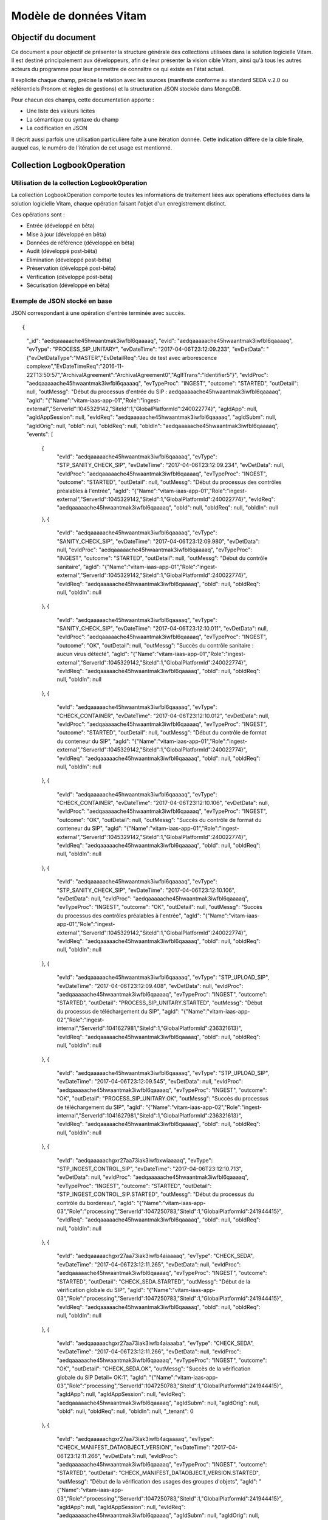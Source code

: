 Modèle de données Vitam
#######################

Objectif du document
====================

Ce document a pour objectif de présenter la structure générale des collections utilisées dans la solution logicielle Vitam.
Il est destiné principalement aux développeurs, afin de leur présenter la vision cible Vitam, ainsi qu'à tous les autres acteurs du programme pour leur permettre de connaître ce qui existe en l'état actuel.

Il explicite chaque champ, précise la relation avec les sources (manifeste conforme au standard SEDA v.2.0 ou référentiels Pronom et règles de gestions) et la structuration JSON stockée dans MongoDB.

Pour chacun des champs, cette documentation apporte :

- Une liste des valeurs licites
- La sémantique ou syntaxe du champ
- La codification en JSON

Il décrit aussi parfois une utilisation particulière faite à une itération donnée.
Cette indication diffère de la cible finale, auquel cas, le numéro de l'itération de cet usage est mentionné.

Collection LogbookOperation
===========================

Utilisation de la collection LogbookOperation
---------------------------------------------

La collection LogbookOperation comporte toutes les informations de traitement liées aux opérations effectuées dans la solution logicielle Vitam, chaque opération faisant l'objet d'un enregistrement distinct.

Ces opérations sont :

- Entrée (développé en bêta)
- Mise à jour (développé en bêta)
- Données de référence (développé en bêta)
- Audit (développé post-bêta)
- Elimination (développé post-bêta)
- Préservation (développé post-bêta)
- Vérification (développé post-bêta)
- Sécurisation (développé en bêta)

Exemple de JSON stocké en base
------------------------------

JSON correspondant à une opération d'entrée terminée avec succès.

::

{
  "_id": "aedqaaaaache45hwaantmak3iwfbl6qaaaaq",
  "evId": "aedqaaaaache45hwaantmak3iwfbl6qaaaaq",
  "evType": "PROCESS_SIP_UNITARY",
  "evDateTime": "2017-04-06T23:12:09.233",
  "evDetData": "{\"evDetDataType\":\"MASTER\",\"EvDetailReq\":\"Jeu de test avec arborescence complexe\",\"EvDateTimeReq\":\"2016-11-22T13:50:57\",\"ArchivalAgreement\":\"ArchivalAgreement0\",\"AgIfTrans\":\"Identifier5\"}",
  "evIdProc": "aedqaaaaache45hwaantmak3iwfbl6qaaaaq",
  "evTypeProc": "INGEST",
  "outcome": "STARTED",
  "outDetail": null,
  "outMessg": "Début du processus d'entrée du SIP : aedqaaaaache45hwaantmak3iwfbl6qaaaaq",
  "agId": "{\"Name\":\"vitam-iaas-app-01\",\"Role\":\"ingest-external\",\"ServerId\":1045329142,\"SiteId\":1,\"GlobalPlatformId\":240022774}",
  "agIdApp": null,
  "agIdAppSession": null,
  "evIdReq": "aedqaaaaache45hwaantmak3iwfbl6qaaaaq",
  "agIdSubm": null,
  "agIdOrig": null,
  "obId": null,
  "obIdReq": null,
  "obIdIn": "aedqaaaaache45hwaantmak3iwfbl6qaaaaq",
  "events": [
      {
          "evId": "aedqaaaaache45hwaantmak3iwfbl6qaaaaq",
          "evType": "STP_SANITY_CHECK_SIP",
          "evDateTime": "2017-04-06T23:12:09.234",
          "evDetData": null,
          "evIdProc": "aedqaaaaache45hwaantmak3iwfbl6qaaaaq",
          "evTypeProc": "INGEST",
          "outcome": "STARTED",
          "outDetail": null,
          "outMessg": "Début du processus des contrôles préalables à l'entrée",
          "agId": "{\"Name\":\"vitam-iaas-app-01\",\"Role\":\"ingest-external\",\"ServerId\":1045329142,\"SiteId\":1,\"GlobalPlatformId\":240022774}",
          "evIdReq": "aedqaaaaache45hwaantmak3iwfbl6qaaaaq",
          "obId": null,
          "obIdReq": null,
          "obIdIn": null
      },
      {
          "evId": "aedqaaaaache45hwaantmak3iwfbl6qaaaaq",
          "evType": "SANITY_CHECK_SIP",
          "evDateTime": "2017-04-06T23:12:09.980",
          "evDetData": null,
          "evIdProc": "aedqaaaaache45hwaantmak3iwfbl6qaaaaq",
          "evTypeProc": "INGEST",
          "outcome": "STARTED",
          "outDetail": null,
          "outMessg": "Début du contrôle sanitaire",
          "agId": "{\"Name\":\"vitam-iaas-app-01\",\"Role\":\"ingest-external\",\"ServerId\":1045329142,\"SiteId\":1,\"GlobalPlatformId\":240022774}",
          "evIdReq": "aedqaaaaache45hwaantmak3iwfbl6qaaaaq",
          "obId": null,
          "obIdReq": null,
          "obIdIn": null
      },
      {
          "evId": "aedqaaaaache45hwaantmak3iwfbl6qaaaaq",
          "evType": "SANITY_CHECK_SIP",
          "evDateTime": "2017-04-06T23:12:10.011",
          "evDetData": null,
          "evIdProc": "aedqaaaaache45hwaantmak3iwfbl6qaaaaq",
          "evTypeProc": "INGEST",
          "outcome": "OK",
          "outDetail": null,
          "outMessg": "Succès du contrôle sanitaire : aucun virus détecté",
          "agId": "{\"Name\":\"vitam-iaas-app-01\",\"Role\":\"ingest-external\",\"ServerId\":1045329142,\"SiteId\":1,\"GlobalPlatformId\":240022774}",
          "evIdReq": "aedqaaaaache45hwaantmak3iwfbl6qaaaaq",
          "obId": null,
          "obIdReq": null,
          "obIdIn": null
      },
      {
          "evId": "aedqaaaaache45hwaantmak3iwfbl6qaaaaq",
          "evType": "CHECK_CONTAINER",
          "evDateTime": "2017-04-06T23:12:10.012",
          "evDetData": null,
          "evIdProc": "aedqaaaaache45hwaantmak3iwfbl6qaaaaq",
          "evTypeProc": "INGEST",
          "outcome": "STARTED",
          "outDetail": null,
          "outMessg": "Début du contrôle de format du conteneur du SIP",
          "agId": "{\"Name\":\"vitam-iaas-app-01\",\"Role\":\"ingest-external\",\"ServerId\":1045329142,\"SiteId\":1,\"GlobalPlatformId\":240022774}",
          "evIdReq": "aedqaaaaache45hwaantmak3iwfbl6qaaaaq",
          "obId": null,
          "obIdReq": null,
          "obIdIn": null
      },
      {
          "evId": "aedqaaaaache45hwaantmak3iwfbl6qaaaaq",
          "evType": "CHECK_CONTAINER",
          "evDateTime": "2017-04-06T23:12:10.106",
          "evDetData": null,
          "evIdProc": "aedqaaaaache45hwaantmak3iwfbl6qaaaaq",
          "evTypeProc": "INGEST",
          "outcome": "OK",
          "outDetail": null,
          "outMessg": "Succès du contrôle de format du conteneur du SIP",
          "agId": "{\"Name\":\"vitam-iaas-app-01\",\"Role\":\"ingest-external\",\"ServerId\":1045329142,\"SiteId\":1,\"GlobalPlatformId\":240022774}",
          "evIdReq": "aedqaaaaache45hwaantmak3iwfbl6qaaaaq",
          "obId": null,
          "obIdReq": null,
          "obIdIn": null
      },
      {
          "evId": "aedqaaaaache45hwaantmak3iwfbl6qaaaaq",
          "evType": "STP_SANITY_CHECK_SIP",
          "evDateTime": "2017-04-06T23:12:10.106",
          "evDetData": null,
          "evIdProc": "aedqaaaaache45hwaantmak3iwfbl6qaaaaq",
          "evTypeProc": "INGEST",
          "outcome": "OK",
          "outDetail": null,
          "outMessg": "Succès du processus des contrôles préalables à l'entrée",
          "agId": "{\"Name\":\"vitam-iaas-app-01\",\"Role\":\"ingest-external\",\"ServerId\":1045329142,\"SiteId\":1,\"GlobalPlatformId\":240022774}",
          "evIdReq": "aedqaaaaache45hwaantmak3iwfbl6qaaaaq",
          "obId": null,
          "obIdReq": null,
          "obIdIn": null
      },
      {
          "evId": "aedqaaaaache45hwaantmak3iwfbl6qaaaaq",
          "evType": "STP_UPLOAD_SIP",
          "evDateTime": "2017-04-06T23:12:09.408",
          "evDetData": null,
          "evIdProc": "aedqaaaaache45hwaantmak3iwfbl6qaaaaq",
          "evTypeProc": "INGEST",
          "outcome": "STARTED",
          "outDetail": "PROCESS_SIP_UNITARY.STARTED",
          "outMessg": "Début du processus de téléchargement du SIP",
          "agId": "{\"Name\":\"vitam-iaas-app-02\",\"Role\":\"ingest-internal\",\"ServerId\":1041627981,\"SiteId\":1,\"GlobalPlatformId\":236321613}",
          "evIdReq": "aedqaaaaache45hwaantmak3iwfbl6qaaaaq",
          "obId": null,
          "obIdReq": null,
          "obIdIn": null
      },
      {
          "evId": "aedqaaaaache45hwaantmak3iwfbl6qaaaaq",
          "evType": "STP_UPLOAD_SIP",
          "evDateTime": "2017-04-06T23:12:09.545",
          "evDetData": null,
          "evIdProc": "aedqaaaaache45hwaantmak3iwfbl6qaaaaq",
          "evTypeProc": "INGEST",
          "outcome": "OK",
          "outDetail": "PROCESS_SIP_UNITARY.OK",
          "outMessg": "Succès du processus de téléchargement du SIP",
          "agId": "{\"Name\":\"vitam-iaas-app-02\",\"Role\":\"ingest-internal\",\"ServerId\":1041627981,\"SiteId\":1,\"GlobalPlatformId\":236321613}",
          "evIdReq": "aedqaaaaache45hwaantmak3iwfbl6qaaaaq",
          "obId": null,
          "obIdReq": null,
          "obIdIn": null
      },
      {
          "evId": "aedqaaaaachgxr27aa73iak3iwfbxwiaaaaq",
          "evType": "STP_INGEST_CONTROL_SIP",
          "evDateTime": "2017-04-06T23:12:10.713",
          "evDetData": null,
          "evIdProc": "aedqaaaaache45hwaantmak3iwfbl6qaaaaq",
          "evTypeProc": "INGEST",
          "outcome": "STARTED",
          "outDetail": "STP_INGEST_CONTROL_SIP.STARTED",
          "outMessg": "Début du processus du contrôle du bordereau",
          "agId": "{\"Name\":\"vitam-iaas-app-03\",\"Role\":\"processing\",\"ServerId\":1047250783,\"SiteId\":1,\"GlobalPlatformId\":241944415}",
          "evIdReq": "aedqaaaaache45hwaantmak3iwfbl6qaaaaq",
          "obId": null,
          "obIdReq": null,
          "obIdIn": null
      },
      {
          "evId": "aedqaaaaachgxr27aa73iak3iwfb4aiaaaaq",
          "evType": "CHECK_SEDA",
          "evDateTime": "2017-04-06T23:12:11.265",
          "evDetData": null,
          "evIdProc": "aedqaaaaache45hwaantmak3iwfbl6qaaaaq",
          "evTypeProc": "INGEST",
          "outcome": "STARTED",
          "outDetail": "CHECK_SEDA.STARTED",
          "outMessg": "Début de la vérification globale du SIP",
          "agId": "{\"Name\":\"vitam-iaas-app-03\",\"Role\":\"processing\",\"ServerId\":1047250783,\"SiteId\":1,\"GlobalPlatformId\":241944415}",
          "evIdReq": "aedqaaaaache45hwaantmak3iwfbl6qaaaaq",
          "obId": null,
          "obIdReq": null,
          "obIdIn": null
      },
      {
          "evId": "aedqaaaaachgxr27aa73iak3iwfb4aiaaaba",
          "evType": "CHECK_SEDA",
          "evDateTime": "2017-04-06T23:12:11.266",
          "evDetData": null,
          "evIdProc": "aedqaaaaache45hwaantmak3iwfbl6qaaaaq",
          "evTypeProc": "INGEST",
          "outcome": "OK",
          "outDetail": "CHECK_SEDA.OK",
          "outMessg": "Succès de la vérification globale du SIP Detail=  OK:1",
          "agId": "{\"Name\":\"vitam-iaas-app-03\",\"Role\":\"processing\",\"ServerId\":1047250783,\"SiteId\":1,\"GlobalPlatformId\":241944415}",
          "agIdApp": null,
          "agIdAppSession": null,
          "evIdReq": "aedqaaaaache45hwaantmak3iwfbl6qaaaaq",
          "agIdSubm": null,
          "agIdOrig": null,
          "obId": null,
          "obIdReq": null,
          "obIdIn": null,
          "_tenant": 0
      },
      {
          "evId": "aedqaaaaachgxr27aa73iak3iwfb4aqaaaaq",
          "evType": "CHECK_MANIFEST_DATAOBJECT_VERSION",
          "evDateTime": "2017-04-06T23:12:11.266",
          "evDetData": null,
          "evIdProc": "aedqaaaaache45hwaantmak3iwfbl6qaaaaq",
          "evTypeProc": "INGEST",
          "outcome": "STARTED",
          "outDetail": "CHECK_MANIFEST_DATAOBJECT_VERSION.STARTED",
          "outMessg": "Début de la vérification des usages des groupes d'objets",
          "agId": "{\"Name\":\"vitam-iaas-app-03\",\"Role\":\"processing\",\"ServerId\":1047250783,\"SiteId\":1,\"GlobalPlatformId\":241944415}",
          "agIdApp": null,
          "agIdAppSession": null,
          "evIdReq": "aedqaaaaache45hwaantmak3iwfbl6qaaaaq",
          "agIdSubm": null,
          "agIdOrig": null,
          "obId": null,
          "obIdReq": null,
          "obIdIn": null,
          "_tenant": 0
      },
      {
          "evId": "aedqaaaaachgxr27aa73iak3iwfb4aqaaaba",
          "evType": "CHECK_MANIFEST_DATAOBJECT_VERSION",
          "evDateTime": "2017-04-06T23:12:11.266",
          "evDetData": null,
          "evIdProc": "aedqaaaaache45hwaantmak3iwfbl6qaaaaq",
          "evTypeProc": "INGEST",
          "outcome": "OK",
          "outDetail": "CHECK_MANIFEST_DATAOBJECT_VERSION.OK",
          "outMessg": "Succès de la vérification des usages des groupes d'objets Detail=  OK:1",
          "agId": "{\"Name\":\"vitam-iaas-app-03\",\"Role\":\"processing\",\"ServerId\":1047250783,\"SiteId\":1,\"GlobalPlatformId\":241944415}",
          "agIdApp": null,
          "agIdAppSession": null,
          "evIdReq": "aedqaaaaache45hwaantmak3iwfbl6qaaaaq",
          "agIdSubm": null,
          "agIdOrig": null,
          "obId": null,
          "obIdReq": null,
          "obIdIn": null,
          "_tenant": 0
      },
      {
          "evId": "aedqaaaaachgxr27aa73iak3iwfb4aqaaabq",
          "evType": "CHECK_MANIFEST_OBJECTNUMBER",
          "evDateTime": "2017-04-06T23:12:11.266",
          "evDetData": null,
          "evIdProc": "aedqaaaaache45hwaantmak3iwfbl6qaaaaq",
          "evTypeProc": "INGEST",
          "outcome": "STARTED",
          "outDetail": "CHECK_MANIFEST_OBJECTNUMBER.STARTED",
          "outMessg": "Début de la vérification du nombre d'objets",
          "agId": "{\"Name\":\"vitam-iaas-app-03\",\"Role\":\"processing\",\"ServerId\":1047250783,\"SiteId\":1,\"GlobalPlatformId\":241944415}",
          "agIdApp": null,
          "agIdAppSession": null,
          "evIdReq": "aedqaaaaache45hwaantmak3iwfbl6qaaaaq",
          "agIdSubm": null,
          "agIdOrig": null,
          "obId": null,
          "obIdReq": null,
          "obIdIn": null,
          "_tenant": 0
      },
      {
          "evId": "aedqaaaaachgxr27aa73iak3iwfb4aqaaaca",
          "evType": "CHECK_MANIFEST_OBJECTNUMBER",
          "evDateTime": "2017-04-06T23:12:11.266",
          "evDetData": null,
          "evIdProc": "aedqaaaaache45hwaantmak3iwfbl6qaaaaq",
          "evTypeProc": "INGEST",
          "outcome": "OK",
          "outDetail": "CHECK_MANIFEST_OBJECTNUMBER.OK",
          "outMessg": "Succès de la vérification du nombre d'objets Detail=  OK:2",
          "agId": "{\"Name\":\"vitam-iaas-app-03\",\"Role\":\"processing\",\"ServerId\":1047250783,\"SiteId\":1,\"GlobalPlatformId\":241944415}",
          "agIdApp": null,
          "agIdAppSession": null,
          "evIdReq": "aedqaaaaache45hwaantmak3iwfbl6qaaaaq",
          "agIdSubm": null,
          "agIdOrig": null,
          "obId": null,
          "obIdReq": null,
          "obIdIn": null,
          "_tenant": 0
      },
      {
          "evId": "aedqaaaaachgxr27aa73iak3iwfb4aqaaacq",
          "evType": "CHECK_MANIFEST",
          "evDateTime": "2017-04-06T23:12:11.266",
          "evDetData": null,
          "evIdProc": "aedqaaaaache45hwaantmak3iwfbl6qaaaaq",
          "evTypeProc": "INGEST",
          "outcome": "STARTED",
          "outDetail": "CHECK_MANIFEST.STARTED",
          "outMessg": "Début du contrôle de cohérence du bordereau",
          "agId": "{\"Name\":\"vitam-iaas-app-03\",\"Role\":\"processing\",\"ServerId\":1047250783,\"SiteId\":1,\"GlobalPlatformId\":241944415}",
          "agIdApp": null,
          "agIdAppSession": null,
          "evIdReq": "aedqaaaaache45hwaantmak3iwfbl6qaaaaq",
          "agIdSubm": null,
          "agIdOrig": null,
          "obId": null,
          "obIdReq": null,
          "obIdIn": null,
          "_tenant": 0
      },
      {
          "evId": "aedqaaaaachgxr27aa73iak3iwfb4aqaaada",
          "evType": "CHECK_MANIFEST",
          "evDateTime": "2017-04-06T23:12:11.266",
          "evDetData": "{\"evDetDataType\":\"MASTER\",\"EvDetailReq\":\"Jeu de test avec arborescence complexe\",\"EvDateTimeReq\":\"2016-11-22T13:50:57\",\"ArchivalAgreement\":\"ArchivalAgreement0\",\"AgIfTrans\":\"Identifier5\"}",
          "evIdProc": "aedqaaaaache45hwaantmak3iwfbl6qaaaaq",
          "evTypeProc": "INGEST",
          "outcome": "OK",
          "outDetail": "CHECK_MANIFEST.OK",
          "outMessg": "Succès du contrôle de cohérence du bordereau Detail=  OK:1",
          "agId": "{\"Name\":\"vitam-iaas-app-03\",\"Role\":\"processing\",\"ServerId\":1047250783,\"SiteId\":1,\"GlobalPlatformId\":241944415}",
          "agIdApp": null,
          "agIdAppSession": null,
          "evIdReq": "aedqaaaaache45hwaantmak3iwfbl6qaaaaq",
          "agIdSubm": null,
          "agIdOrig": null,
          "obId": null,
          "obIdReq": null,
          "obIdIn": null,
          "_tenant": 0
      },
      {
          "evId": "aedqaaaaachgxr27aa73iak3iwfb4aqaaadq",
          "evType": "CHECK_CONTRACT_INGEST",
          "evDateTime": "2017-04-06T23:12:11.266",
          "evDetData": null,
          "evIdProc": "aedqaaaaache45hwaantmak3iwfbl6qaaaaq",
          "evTypeProc": "INGEST",
          "outcome": "STARTED",
          "outDetail": "CHECK_CONTRACT_INGEST.STARTED",
          "outMessg": "Début du contrôle de la validité du contrat d'entrée",
          "agId": "{\"Name\":\"vitam-iaas-app-03\",\"Role\":\"processing\",\"ServerId\":1047250783,\"SiteId\":1,\"GlobalPlatformId\":241944415}",
          "agIdApp": null,
          "agIdAppSession": null,
          "evIdReq": "aedqaaaaache45hwaantmak3iwfbl6qaaaaq",
          "agIdSubm": null,
          "agIdOrig": null,
          "obId": null,
          "obIdReq": null,
          "obIdIn": null,
          "_tenant": 0
      },
      {
          "evId": "aedqaaaaachgxr27aa73iak3iwfb4aqaaaea",
          "evType": "CHECK_CONTRACT_INGEST",
          "evDateTime": "2017-04-06T23:12:11.266",
          "evDetData": null,
          "evIdProc": "aedqaaaaache45hwaantmak3iwfbl6qaaaaq",
          "evTypeProc": "INGEST",
          "outcome": "OK",
          "outDetail": "CHECK_CONTRACT_INGEST.OK",
          "outMessg": "Succès du contrôle de la validité du contrat d'entrée Detail=  OK:1",
          "agId": "{\"Name\":\"vitam-iaas-app-03\",\"Role\":\"processing\",\"ServerId\":1047250783,\"SiteId\":1,\"GlobalPlatformId\":241944415}",
          "agIdApp": null,
          "agIdAppSession": null,
          "evIdReq": "aedqaaaaache45hwaantmak3iwfbl6qaaaaq",
          "agIdSubm": null,
          "agIdOrig": null,
          "obId": null,
          "obIdReq": null,
          "obIdIn": null,
          "_tenant": 0
      },
      {
          "evId": "aedqaaaaachgxr27aa73iak3iwfb4aqaaaeq",
          "evType": "CHECK_CONSISTENCY",
          "evDateTime": "2017-04-06T23:12:11.266",
          "evDetData": null,
          "evIdProc": "aedqaaaaache45hwaantmak3iwfbl6qaaaaq",
          "evTypeProc": "INGEST",
          "outcome": "STARTED",
          "outDetail": "CHECK_CONSISTENCY.STARTED",
          "outMessg": "Début de la vérification de la cohérence entre objets, groupes d'objets et unités archivistiques",
          "agId": "{\"Name\":\"vitam-iaas-app-03\",\"Role\":\"processing\",\"ServerId\":1047250783,\"SiteId\":1,\"GlobalPlatformId\":241944415}",
          "agIdApp": null,
          "agIdAppSession": null,
          "evIdReq": "aedqaaaaache45hwaantmak3iwfbl6qaaaaq",
          "agIdSubm": null,
          "agIdOrig": null,
          "obId": null,
          "obIdReq": null,
          "obIdIn": null,
          "_tenant": 0
      },
      {
          "evId": "aedqaaaaachgxr27aa73iak3iwfb4aqaaafa",
          "evType": "CHECK_CONSISTENCY",
          "evDateTime": "2017-04-06T23:12:11.266",
          "evDetData": null,
          "evIdProc": "aedqaaaaache45hwaantmak3iwfbl6qaaaaq",
          "evTypeProc": "INGEST",
          "outcome": "OK",
          "outDetail": "CHECK_CONSISTENCY.OK",
          "outMessg": "Succès de la vérification de la cohérence entre objets, groupes d'objets et unités archivistiques Detail=  OK:2",
          "agId": "{\"Name\":\"vitam-iaas-app-03\",\"Role\":\"processing\",\"ServerId\":1047250783,\"SiteId\":1,\"GlobalPlatformId\":241944415}",
          "agIdApp": null,
          "agIdAppSession": null,
          "evIdReq": "aedqaaaaache45hwaantmak3iwfbl6qaaaaq",
          "agIdSubm": null,
          "agIdOrig": null,
          "obId": null,
          "obIdReq": null,
          "obIdIn": null,
          "_tenant": 0
      },
      {
          "evId": "aedqaaaaachgxr27aa73iak3iwfb4aqaaafq",
          "evType": "STP_INGEST_CONTROL_SIP",
          "evDateTime": "2017-04-06T23:12:11.266",
          "evDetData": null,
          "evIdProc": "aedqaaaaache45hwaantmak3iwfbl6qaaaaq",
          "evTypeProc": "INGEST",
          "outcome": "OK",
          "outDetail": "STP_INGEST_CONTROL_SIP.OK",
          "outMessg": "Succès du processus du contrôle du bordereau",
          "agId": "{\"Name\":\"vitam-iaas-app-03\",\"Role\":\"processing\",\"ServerId\":1047250783,\"SiteId\":1,\"GlobalPlatformId\":241944415}",
          "agIdApp": null,
          "agIdAppSession": null,
          "evIdReq": "aedqaaaaache45hwaantmak3iwfbl6qaaaaq",
          "agIdSubm": null,
          "agIdOrig": null,
          "obId": null,
          "obIdReq": null,
          "obIdIn": "Jeu de test avec arborescence complexe",
          "_tenant": 0
      },
      {
          "evId": "aedqaaaaachgxr27aa73iak3iwfb5iaaaaaq",
          "evType": "STP_OG_CHECK_AND_TRANSFORME",
          "evDateTime": "2017-04-06T23:12:11.424",
          "evDetData": null,
          "evIdProc": "aedqaaaaache45hwaantmak3iwfbl6qaaaaq",
          "evTypeProc": "INGEST",
          "outcome": "STARTED",
          "outDetail": "STP_OG_CHECK_AND_TRANSFORME.STARTED",
          "outMessg": "Début du processus de vérification et de traitement des objets",
          "agId": "{\"Name\":\"vitam-iaas-app-03\",\"Role\":\"processing\",\"ServerId\":1047250783,\"SiteId\":1,\"GlobalPlatformId\":241944415}",
          "evIdReq": "aedqaaaaache45hwaantmak3iwfbl6qaaaaq",
          "obId": null,
          "obIdReq": null,
          "obIdIn": null
      },
      {
          "evId": "aedqaaaaachgxr27aa73iak3iwfcbyyaaaaq",
          "evType": "CHECK_DIGEST",
          "evDateTime": "2017-04-06T23:12:12.003",
          "evDetData": null,
          "evIdProc": "aedqaaaaache45hwaantmak3iwfbl6qaaaaq",
          "evTypeProc": "INGEST",
          "outcome": "STARTED",
          "outDetail": "CHECK_DIGEST.STARTED",
          "outMessg": "Début de la vérification de l'intégrité des objets",
          "agId": "{\"Name\":\"vitam-iaas-app-03\",\"Role\":\"processing\",\"ServerId\":1047250783,\"SiteId\":1,\"GlobalPlatformId\":241944415}",
          "evIdReq": "aedqaaaaache45hwaantmak3iwfbl6qaaaaq",
          "obId": null,
          "obIdReq": null,
          "obIdIn": null
      },
      {
          "evId": "aedqaaaaachgxr27aa73iak3iwfcbyyaaaba",
          "evType": "CHECK_DIGEST",
          "evDateTime": "2017-04-06T23:12:12.003",
          "evDetData": null,
          "evIdProc": "aedqaaaaache45hwaantmak3iwfbl6qaaaaq",
          "evTypeProc": "INGEST",
          "outcome": "OK",
          "outDetail": "CHECK_DIGEST.OK",
          "outMessg": "Succès de la vérification de l'intégrité des objets Detail=  OK:2",
          "agId": "{\"Name\":\"vitam-iaas-app-03\",\"Role\":\"processing\",\"ServerId\":1047250783,\"SiteId\":1,\"GlobalPlatformId\":241944415}",
          "agIdApp": null,
          "agIdAppSession": null,
          "evIdReq": "aedqaaaaache45hwaantmak3iwfbl6qaaaaq",
          "agIdSubm": null,
          "agIdOrig": null,
          "obId": null,
          "obIdReq": null,
          "obIdIn": null,
          "_tenant": 0
      },
      {
          "evId": "aedqaaaaachgxr27aa73iak3iwfcbyyaaabq",
          "evType": "OG_OBJECTS_FORMAT_CHECK",
          "evDateTime": "2017-04-06T23:12:12.003",
          "evDetData": null,
          "evIdProc": "aedqaaaaache45hwaantmak3iwfbl6qaaaaq",
          "evTypeProc": "INGEST",
          "outcome": "STARTED",
          "outDetail": "OG_OBJECTS_FORMAT_CHECK.STARTED",
          "outMessg": "Début de la vérification des formats",
          "agId": "{\"Name\":\"vitam-iaas-app-03\",\"Role\":\"processing\",\"ServerId\":1047250783,\"SiteId\":1,\"GlobalPlatformId\":241944415}",
          "agIdApp": null,
          "agIdAppSession": null,
          "evIdReq": "aedqaaaaache45hwaantmak3iwfbl6qaaaaq",
          "agIdSubm": null,
          "agIdOrig": null,
          "obId": null,
          "obIdReq": null,
          "obIdIn": null,
          "_tenant": 0
      },
      {
          "evId": "aedqaaaaachgxr27aa73iak3iwfcbyyaaaca",
          "evType": "OG_OBJECTS_FORMAT_CHECK",
          "evDateTime": "2017-04-06T23:12:12.004",
          "evDetData": null,
          "evIdProc": "aedqaaaaache45hwaantmak3iwfbl6qaaaaq",
          "evTypeProc": "INGEST",
          "outcome": "OK",
          "outDetail": "OG_OBJECTS_FORMAT_CHECK.OK",
          "outMessg": "Succès de la vérification des formats Detail=  OK:2",
          "agId": "{\"Name\":\"vitam-iaas-app-03\",\"Role\":\"processing\",\"ServerId\":1047250783,\"SiteId\":1,\"GlobalPlatformId\":241944415}",
          "agIdApp": null,
          "agIdAppSession": null,
          "evIdReq": "aedqaaaaache45hwaantmak3iwfbl6qaaaaq",
          "agIdSubm": null,
          "agIdOrig": null,
          "obId": null,
          "obIdReq": null,
          "obIdIn": null,
          "_tenant": 0
      },
      {
          "evId": "aedqaaaaachgxr27aa73iak3iwfcbzaaaaaq",
          "evType": "STP_OG_CHECK_AND_TRANSFORME",
          "evDateTime": "2017-04-06T23:12:12.004",
          "evDetData": null,
          "evIdProc": "aedqaaaaache45hwaantmak3iwfbl6qaaaaq",
          "evTypeProc": "INGEST",
          "outcome": "OK",
          "outDetail": "STP_OG_CHECK_AND_TRANSFORME.OK",
          "outMessg": "Succès de l'étape de vérification et de traitement des objets",
          "agId": "{\"Name\":\"vitam-iaas-app-03\",\"Role\":\"processing\",\"ServerId\":1047250783,\"SiteId\":1,\"GlobalPlatformId\":241944415}",
          "agIdApp": null,
          "agIdAppSession": null,
          "evIdReq": "aedqaaaaache45hwaantmak3iwfbl6qaaaaq",
          "agIdSubm": null,
          "agIdOrig": null,
          "obId": null,
          "obIdReq": null,
          "obIdIn": "Jeu de test avec arborescence complexe",
          "_tenant": 0
      },
      {
          "evId": "aedqaaaaachgxr27aa73iak3iwfcciyaaaaq",
          "evType": "STP_UNIT_CHECK_AND_PROCESS",
          "evDateTime": "2017-04-06T23:12:12.067",
          "evDetData": null,
          "evIdProc": "aedqaaaaache45hwaantmak3iwfbl6qaaaaq",
          "evTypeProc": "INGEST",
          "outcome": "STARTED",
          "outDetail": "STP_UNIT_CHECK_AND_PROCESS.STARTED",
          "outMessg": "Début du processus de contrôle et traitements des unités archivistiques",
          "agId": "{\"Name\":\"vitam-iaas-app-03\",\"Role\":\"processing\",\"ServerId\":1047250783,\"SiteId\":1,\"GlobalPlatformId\":241944415}",
          "evIdReq": "aedqaaaaache45hwaantmak3iwfbl6qaaaaq",
          "obId": null,
          "obIdReq": null,
          "obIdIn": null
      },
      {
          "evId": "aedqaaaaachgxr27aa73iak3iwfcf2yaaaaq",
          "evType": "UNITS_RULES_COMPUTE",
          "evDateTime": "2017-04-06T23:12:12.523",
          "evDetData": null,
          "evIdProc": "aedqaaaaache45hwaantmak3iwfbl6qaaaaq",
          "evTypeProc": "INGEST",
          "outcome": "STARTED",
          "outDetail": "UNITS_RULES_COMPUTE.STARTED",
          "outMessg": "Début du calcul des dates d'échéance",
          "agId": "{\"Name\":\"vitam-iaas-app-03\",\"Role\":\"processing\",\"ServerId\":1047250783,\"SiteId\":1,\"GlobalPlatformId\":241944415}",
          "evIdReq": "aedqaaaaache45hwaantmak3iwfbl6qaaaaq",
          "obId": null,
          "obIdReq": null,
          "obIdIn": null
      },
      {
          "evId": "aedqaaaaachgxr27aa73iak3iwfcf2yaaaba",
          "evType": "UNITS_RULES_COMPUTE",
          "evDateTime": "2017-04-06T23:12:12.523",
          "evDetData": null,
          "evIdProc": "aedqaaaaache45hwaantmak3iwfbl6qaaaaq",
          "evTypeProc": "INGEST",
          "outcome": "OK",
          "outDetail": "UNITS_RULES_COMPUTE.OK",
          "outMessg": "Succès du calcul des dates d'échéance Detail=  OK:5",
          "agId": "{\"Name\":\"vitam-iaas-app-03\",\"Role\":\"processing\",\"ServerId\":1047250783,\"SiteId\":1,\"GlobalPlatformId\":241944415}",
          "agIdApp": null,
          "agIdAppSession": null,
          "evIdReq": "aedqaaaaache45hwaantmak3iwfbl6qaaaaq",
          "agIdSubm": null,
          "agIdOrig": null,
          "obId": null,
          "obIdReq": null,
          "obIdIn": null,
          "_tenant": 0
      },
      {
          "evId": "aedqaaaaachgxr27aa73iak3iwfcf2yaaabq",
          "evType": "STP_UNIT_CHECK_AND_PROCESS",
          "evDateTime": "2017-04-06T23:12:12.523",
          "evDetData": null,
          "evIdProc": "aedqaaaaache45hwaantmak3iwfbl6qaaaaq",
          "evTypeProc": "INGEST",
          "outcome": "OK",
          "outDetail": "STP_UNIT_CHECK_AND_PROCESS.OK",
          "outMessg": "Succès du processus de contrôle et traitements des unités archivistiques",
          "agId": "{\"Name\":\"vitam-iaas-app-03\",\"Role\":\"processing\",\"ServerId\":1047250783,\"SiteId\":1,\"GlobalPlatformId\":241944415}",
          "agIdApp": null,
          "agIdAppSession": null,
          "evIdReq": "aedqaaaaache45hwaantmak3iwfbl6qaaaaq",
          "agIdSubm": null,
          "agIdOrig": null,
          "obId": null,
          "obIdReq": null,
          "obIdIn": "Jeu de test avec arborescence complexe",
          "_tenant": 0
      },
      {
          "evId": "aedqaaaaachgxr27aa73iak3iwfcgoqaaaaq",
          "evType": "STP_STORAGE_AVAILABILITY_CHECK",
          "evDateTime": "2017-04-06T23:12:12.602",
          "evDetData": null,
          "evIdProc": "aedqaaaaache45hwaantmak3iwfbl6qaaaaq",
          "evTypeProc": "INGEST",
          "outcome": "STARTED",
          "outDetail": "STP_STORAGE_AVAILABILITY_CHECK.STARTED",
          "outMessg": "Début du processus de vérification préalable à la prise en charge",
          "agId": "{\"Name\":\"vitam-iaas-app-03\",\"Role\":\"processing\",\"ServerId\":1047250783,\"SiteId\":1,\"GlobalPlatformId\":241944415}",
          "evIdReq": "aedqaaaaache45hwaantmak3iwfbl6qaaaaq",
          "obId": null,
          "obIdReq": null,
          "obIdIn": null
      },
      {
          "evId": "aedqaaaaachgxr27aa73iak3iwfc3vaaaaaq",
          "evType": "STORAGE_AVAILABILITY_CHECK",
          "evDateTime": "2017-04-06T23:12:15.317",
          "evDetData": null,
          "evIdProc": "aedqaaaaache45hwaantmak3iwfbl6qaaaaq",
          "evTypeProc": "INGEST",
          "outcome": "STARTED",
          "outDetail": "STORAGE_AVAILABILITY_CHECK.STARTED",
          "outMessg": "Début de la vérification de la disponibilité de l'offre de stockage",
          "agId": "{\"Name\":\"vitam-iaas-app-03\",\"Role\":\"processing\",\"ServerId\":1047250783,\"SiteId\":1,\"GlobalPlatformId\":241944415}",
          "evIdReq": "aedqaaaaache45hwaantmak3iwfbl6qaaaaq",
          "obId": null,
          "obIdReq": null,
          "obIdIn": null
      },
      {
          "evId": "aedqaaaaachgxr27aa73iak3iwfc3viaaaaq",
          "evType": "STORAGE_AVAILABILITY_CHECK",
          "evDateTime": "2017-04-06T23:12:15.317",
          "evDetData": null,
          "evIdProc": "aedqaaaaache45hwaantmak3iwfbl6qaaaaq",
          "evTypeProc": "INGEST",
          "outcome": "OK",
          "outDetail": "STORAGE_AVAILABILITY_CHECK.OK",
          "outMessg": "Succès de la vérification de la disponibilité de l'offre de stockage Detail=  OK:1",
          "agId": "{\"Name\":\"vitam-iaas-app-03\",\"Role\":\"processing\",\"ServerId\":1047250783,\"SiteId\":1,\"GlobalPlatformId\":241944415}",
          "agIdApp": null,
          "agIdAppSession": null,
          "evIdReq": "aedqaaaaache45hwaantmak3iwfbl6qaaaaq",
          "agIdSubm": null,
          "agIdOrig": null,
          "obId": null,
          "obIdReq": null,
          "obIdIn": null,
          "_tenant": 0
      },
      {
          "evId": "aedqaaaaachgxr27aa73iak3iwfc3viaaaba",
          "evType": "STP_STORAGE_AVAILABILITY_CHECK",
          "evDateTime": "2017-04-06T23:12:15.317",
          "evDetData": null,
          "evIdProc": "aedqaaaaache45hwaantmak3iwfbl6qaaaaq",
          "evTypeProc": "INGEST",
          "outcome": "OK",
          "outDetail": "STP_STORAGE_AVAILABILITY_CHECK.OK",
          "outMessg": "Succès du processus de vérification préalable à la prise en charge",
          "agId": "{\"Name\":\"vitam-iaas-app-03\",\"Role\":\"processing\",\"ServerId\":1047250783,\"SiteId\":1,\"GlobalPlatformId\":241944415}",
          "agIdApp": null,
          "agIdAppSession": null,
          "evIdReq": "aedqaaaaache45hwaantmak3iwfbl6qaaaaq",
          "agIdSubm": null,
          "agIdOrig": null,
          "obId": null,
          "obIdReq": null,
          "obIdIn": "Jeu de test avec arborescence complexe",
          "_tenant": 0
      },
      {
          "evId": "aedqaaaaachgxr27aa73iak3iwfc4liaaaaq",
          "evType": "STP_OG_STORING",
          "evDateTime": "2017-04-06T23:12:15.405",
          "evDetData": null,
          "evIdProc": "aedqaaaaache45hwaantmak3iwfbl6qaaaaq",
          "evTypeProc": "INGEST",
          "outcome": "STARTED",
          "outDetail": "STP_OG_STORING.STARTED",
          "outMessg": "Début du processus de rangement des objets et groupes d'objets sur l'offre de stockage",
          "agId": "{\"Name\":\"vitam-iaas-app-03\",\"Role\":\"processing\",\"ServerId\":1047250783,\"SiteId\":1,\"GlobalPlatformId\":241944415}",
          "evIdReq": "aedqaaaaache45hwaantmak3iwfbl6qaaaaq",
          "obId": null,
          "obIdReq": null,
          "obIdIn": null
      },
      {
          "evId": "aedqaaaaachgxr27aa73iak3iwfdvxiaaaaq",
          "evType": "OG_STORAGE",
          "evDateTime": "2017-04-06T23:12:18.653",
          "evDetData": null,
          "evIdProc": "aedqaaaaache45hwaantmak3iwfbl6qaaaaq",
          "evTypeProc": "INGEST",
          "outcome": "STARTED",
          "outDetail": "OG_STORAGE.STARTED",
          "outMessg": "Début du rangement des objets et groupes d'objets",
          "agId": "{\"Name\":\"vitam-iaas-app-03\",\"Role\":\"processing\",\"ServerId\":1047250783,\"SiteId\":1,\"GlobalPlatformId\":241944415}",
          "evIdReq": "aedqaaaaache45hwaantmak3iwfbl6qaaaaq",
          "obId": null,
          "obIdReq": null,
          "obIdIn": null
      },
      {
          "evId": "aedqaaaaachgxr27aa73iak3iwfdvxiaaaba",
          "evType": "OG_STORAGE",
          "evDateTime": "2017-04-06T23:12:18.653",
          "evDetData": null,
          "evIdProc": "aedqaaaaache45hwaantmak3iwfbl6qaaaaq",
          "evTypeProc": "INGEST",
          "outcome": "OK",
          "outDetail": "OG_STORAGE.OK",
          "outMessg": "Succès du rangement des objets et groupes d'objets Detail=  OK:2",
          "agId": "{\"Name\":\"vitam-iaas-app-03\",\"Role\":\"processing\",\"ServerId\":1047250783,\"SiteId\":1,\"GlobalPlatformId\":241944415}",
          "agIdApp": null,
          "agIdAppSession": null,
          "evIdReq": "aedqaaaaache45hwaantmak3iwfbl6qaaaaq",
          "agIdSubm": null,
          "agIdOrig": null,
          "obId": null,
          "obIdReq": null,
          "obIdIn": null,
          "_tenant": 0
      },
      {
          "evId": "aedqaaaaachgxr27aa73iak3iwfdvxiaaabq",
          "evType": "OG_METADATA_INDEXATION",
          "evDateTime": "2017-04-06T23:12:18.653",
          "evDetData": null,
          "evIdProc": "aedqaaaaache45hwaantmak3iwfbl6qaaaaq",
          "evTypeProc": "INGEST",
          "outcome": "STARTED",
          "outDetail": "OG_METADATA_INDEXATION.STARTED",
          "outMessg": "Début de l'indexation des métadonnées des objets et groupes d'objets",
          "agId": "{\"Name\":\"vitam-iaas-app-03\",\"Role\":\"processing\",\"ServerId\":1047250783,\"SiteId\":1,\"GlobalPlatformId\":241944415}",
          "agIdApp": null,
          "agIdAppSession": null,
          "evIdReq": "aedqaaaaache45hwaantmak3iwfbl6qaaaaq",
          "agIdSubm": null,
          "agIdOrig": null,
          "obId": null,
          "obIdReq": null,
          "obIdIn": null,
          "_tenant": 0
      },
      {
          "evId": "aedqaaaaachgxr27aa73iak3iwfdvxiaaaca",
          "evType": "OG_METADATA_INDEXATION",
          "evDateTime": "2017-04-06T23:12:18.653",
          "evDetData": null,
          "evIdProc": "aedqaaaaache45hwaantmak3iwfbl6qaaaaq",
          "evTypeProc": "INGEST",
          "outcome": "OK",
          "outDetail": "OG_METADATA_INDEXATION.OK",
          "outMessg": "Succès de l'indexation des métadonnées des objets et groupes d'objets Detail=  OK:2",
          "agId": "{\"Name\":\"vitam-iaas-app-03\",\"Role\":\"processing\",\"ServerId\":1047250783,\"SiteId\":1,\"GlobalPlatformId\":241944415}",
          "agIdApp": null,
          "agIdAppSession": null,
          "evIdReq": "aedqaaaaache45hwaantmak3iwfbl6qaaaaq",
          "agIdSubm": null,
          "agIdOrig": null,
          "obId": null,
          "obIdReq": null,
          "obIdIn": null,
          "_tenant": 0
      },
      {
          "evId": "aedqaaaaachgxr27aa73iak3iwfdvxiaaacq",
          "evType": "OG_METADATA_STORAGE",
          "evDateTime": "2017-04-06T23:12:18.653",
          "evDetData": null,
          "evIdProc": "aedqaaaaache45hwaantmak3iwfbl6qaaaaq",
          "evTypeProc": "INGEST",
          "outcome": "STARTED",
          "outDetail": "OG_METADATA_STORAGE.STARTED",
          "outMessg": "Début de l' enregistrement des métadonnées des groupes d'objets",
          "agId": "{\"Name\":\"vitam-iaas-app-03\",\"Role\":\"processing\",\"ServerId\":1047250783,\"SiteId\":1,\"GlobalPlatformId\":241944415}",
          "agIdApp": null,
          "agIdAppSession": null,
          "evIdReq": "aedqaaaaache45hwaantmak3iwfbl6qaaaaq",
          "agIdSubm": null,
          "agIdOrig": null,
          "obId": null,
          "obIdReq": null,
          "obIdIn": null,
          "_tenant": 0
      },
      {
          "evId": "aedqaaaaachgxr27aa73iak3iwfdvxiaaada",
          "evType": "OG_METADATA_STORAGE",
          "evDateTime": "2017-04-06T23:12:18.653",
          "evDetData": null,
          "evIdProc": "aedqaaaaache45hwaantmak3iwfbl6qaaaaq",
          "evTypeProc": "INGEST",
          "outcome": "OK",
          "outDetail": "OG_METADATA_STORAGE.OK",
          "outMessg": "Succès de l' enregistrement des métadonnées des groupes d'objets Detail=  OK:2",
          "agId": "{\"Name\":\"vitam-iaas-app-03\",\"Role\":\"processing\",\"ServerId\":1047250783,\"SiteId\":1,\"GlobalPlatformId\":241944415}",
          "agIdApp": null,
          "agIdAppSession": null,
          "evIdReq": "aedqaaaaache45hwaantmak3iwfbl6qaaaaq",
          "agIdSubm": null,
          "agIdOrig": null,
          "obId": null,
          "obIdReq": null,
          "obIdIn": null,
          "_tenant": 0
      },
      {
          "evId": "aedqaaaaachgxr27aa73iak3iwfdvxiaaadq",
          "evType": "COMMIT_LIFE_CYCLE_OBJECT_GROUP",
          "evDateTime": "2017-04-06T23:12:18.653",
          "evDetData": null,
          "evIdProc": "aedqaaaaache45hwaantmak3iwfbl6qaaaaq",
          "evTypeProc": "INGEST",
          "outcome": "STARTED",
          "outDetail": "COMMIT_LIFE_CYCLE_OBJECT_GROUP.STARTED",
          "outMessg": "Début de la sécurisation des journaux du cycle de vie des groupes d'objets",
          "agId": "{\"Name\":\"vitam-iaas-app-03\",\"Role\":\"processing\",\"ServerId\":1047250783,\"SiteId\":1,\"GlobalPlatformId\":241944415}",
          "agIdApp": null,
          "agIdAppSession": null,
          "evIdReq": "aedqaaaaache45hwaantmak3iwfbl6qaaaaq",
          "agIdSubm": null,
          "agIdOrig": null,
          "obId": null,
          "obIdReq": null,
          "obIdIn": null,
          "_tenant": 0
      },
      {
          "evId": "aedqaaaaachgxr27aa73iak3iwfdvxiaaaea",
          "evType": "COMMIT_LIFE_CYCLE_OBJECT_GROUP",
          "evDateTime": "2017-04-06T23:12:18.653",
          "evDetData": null,
          "evIdProc": "aedqaaaaache45hwaantmak3iwfbl6qaaaaq",
          "evTypeProc": "INGEST",
          "outcome": "OK",
          "outDetail": "COMMIT_LIFE_CYCLE_OBJECT_GROUP.OK",
          "outMessg": "Succès de la sécurisation des journaux du cycle de vie des groupes d'objets Detail=  OK:2",
          "agId": "{\"Name\":\"vitam-iaas-app-03\",\"Role\":\"processing\",\"ServerId\":1047250783,\"SiteId\":1,\"GlobalPlatformId\":241944415}",
          "agIdApp": null,
          "agIdAppSession": null,
          "evIdReq": "aedqaaaaache45hwaantmak3iwfbl6qaaaaq",
          "agIdSubm": null,
          "agIdOrig": null,
          "obId": null,
          "obIdReq": null,
          "obIdIn": null,
          "_tenant": 0
      },
      {
          "evId": "aedqaaaaachgxr27aa73iak3iwfdvxiaaaeq",
          "evType": "STP_OG_STORING",
          "evDateTime": "2017-04-06T23:12:18.653",
          "evDetData": null,
          "evIdProc": "aedqaaaaache45hwaantmak3iwfbl6qaaaaq",
          "evTypeProc": "INGEST",
          "outcome": "OK",
          "outDetail": "STP_OG_STORING.OK",
          "outMessg": "Succès du processus de rangement des objets et groupes d'objets sur l'offre de stockage",
          "agId": "{\"Name\":\"vitam-iaas-app-03\",\"Role\":\"processing\",\"ServerId\":1047250783,\"SiteId\":1,\"GlobalPlatformId\":241944415}",
          "agIdApp": null,
          "agIdAppSession": null,
          "evIdReq": "aedqaaaaache45hwaantmak3iwfbl6qaaaaq",
          "agIdSubm": null,
          "agIdOrig": null,
          "obId": null,
          "obIdReq": null,
          "obIdIn": "Jeu de test avec arborescence complexe",
          "_tenant": 0
      },
      {
          "evId": "aedqaaaaachgxr27aa73iak3iwfdwwiaaaaq",
          "evType": "STP_UNIT_STORING",
          "evDateTime": "2017-04-06T23:12:18.777",
          "evDetData": null,
          "evIdProc": "aedqaaaaache45hwaantmak3iwfbl6qaaaaq",
          "evTypeProc": "INGEST",
          "outcome": "STARTED",
          "outDetail": "STP_UNIT_STORING.STARTED",
          "outMessg": "Début du processus de rangement des unités archivistiques",
          "agId": "{\"Name\":\"vitam-iaas-app-03\",\"Role\":\"processing\",\"ServerId\":1047250783,\"SiteId\":1,\"GlobalPlatformId\":241944415}",
          "evIdReq": "aedqaaaaache45hwaantmak3iwfbl6qaaaaq",
          "obId": null,
          "obIdReq": null,
          "obIdIn": null
      },
      {
          "evId": "aedqaaaaachgxr27aa73iak3iwfetkqaaaaq",
          "evType": "UNIT_METADATA_INDEXATION",
          "evDateTime": "2017-04-06T23:12:22.442",
          "evDetData": null,
          "evIdProc": "aedqaaaaache45hwaantmak3iwfbl6qaaaaq",
          "evTypeProc": "INGEST",
          "outcome": "STARTED",
          "outDetail": "UNIT_METADATA_INDEXATION.STARTED",
          "outMessg": "Début de l'indexation des métadonnées de l'unité archivistique",
          "agId": "{\"Name\":\"vitam-iaas-app-03\",\"Role\":\"processing\",\"ServerId\":1047250783,\"SiteId\":1,\"GlobalPlatformId\":241944415}",
          "evIdReq": "aedqaaaaache45hwaantmak3iwfbl6qaaaaq",
          "obId": null,
          "obIdReq": null,
          "obIdIn": null
      },
      {
          "evId": "aedqaaaaachgxr27aa73iak3iwfetkqaaaba",
          "evType": "UNIT_METADATA_INDEXATION",
          "evDateTime": "2017-04-06T23:12:22.442",
          "evDetData": null,
          "evIdProc": "aedqaaaaache45hwaantmak3iwfbl6qaaaaq",
          "evTypeProc": "INGEST",
          "outcome": "OK",
          "outDetail": "UNIT_METADATA_INDEXATION.OK",
          "outMessg": "Succès de l'indexation des métadonnées de l'unité archivistique Detail=  OK:5",
          "agId": "{\"Name\":\"vitam-iaas-app-03\",\"Role\":\"processing\",\"ServerId\":1047250783,\"SiteId\":1,\"GlobalPlatformId\":241944415}",
          "agIdApp": null,
          "agIdAppSession": null,
          "evIdReq": "aedqaaaaache45hwaantmak3iwfbl6qaaaaq",
          "agIdSubm": null,
          "agIdOrig": null,
          "obId": null,
          "obIdReq": null,
          "obIdIn": null,
          "_tenant": 0
      },
      {
          "evId": "aedqaaaaachgxr27aa73iak3iwfetkqaaabq",
          "evType": "UNIT_METADATA_STORAGE",
          "evDateTime": "2017-04-06T23:12:22.442",
          "evDetData": null,
          "evIdProc": "aedqaaaaache45hwaantmak3iwfbl6qaaaaq",
          "evTypeProc": "INGEST",
          "outcome": "STARTED",
          "outDetail": "UNIT_METADATA_STORAGE.STARTED",
          "outMessg": "Début de l'enregistrement des métadonnées des unités archivistiques",
          "agId": "{\"Name\":\"vitam-iaas-app-03\",\"Role\":\"processing\",\"ServerId\":1047250783,\"SiteId\":1,\"GlobalPlatformId\":241944415}",
          "agIdApp": null,
          "agIdAppSession": null,
          "evIdReq": "aedqaaaaache45hwaantmak3iwfbl6qaaaaq",
          "agIdSubm": null,
          "agIdOrig": null,
          "obId": null,
          "obIdReq": null,
          "obIdIn": null,
          "_tenant": 0
      },
      {
          "evId": "aedqaaaaachgxr27aa73iak3iwfetkqaaaca",
          "evType": "UNIT_METADATA_STORAGE",
          "evDateTime": "2017-04-06T23:12:22.442",
          "evDetData": null,
          "evIdProc": "aedqaaaaache45hwaantmak3iwfbl6qaaaaq",
          "evTypeProc": "INGEST",
          "outcome": "OK",
          "outDetail": "UNIT_METADATA_STORAGE.OK",
          "outMessg": "Succès de l'enregistrement des métadonnées des unités archivistiques Detail=  OK:5",
          "agId": "{\"Name\":\"vitam-iaas-app-03\",\"Role\":\"processing\",\"ServerId\":1047250783,\"SiteId\":1,\"GlobalPlatformId\":241944415}",
          "agIdApp": null,
          "agIdAppSession": null,
          "evIdReq": "aedqaaaaache45hwaantmak3iwfbl6qaaaaq",
          "agIdSubm": null,
          "agIdOrig": null,
          "obId": null,
          "obIdReq": null,
          "obIdIn": null,
          "_tenant": 0
      },
      {
          "evId": "aedqaaaaachgxr27aa73iak3iwfetkqaaacq",
          "evType": "COMMIT_LIFE_CYCLE_UNIT",
          "evDateTime": "2017-04-06T23:12:22.442",
          "evDetData": null,
          "evIdProc": "aedqaaaaache45hwaantmak3iwfbl6qaaaaq",
          "evTypeProc": "INGEST",
          "outcome": "STARTED",
          "outDetail": "COMMIT_LIFE_CYCLE_UNIT.STARTED",
          "outMessg": "Début de la sécurisation du journal du cycle de vie des unités archivistiques",
          "agId": "{\"Name\":\"vitam-iaas-app-03\",\"Role\":\"processing\",\"ServerId\":1047250783,\"SiteId\":1,\"GlobalPlatformId\":241944415}",
          "agIdApp": null,
          "agIdAppSession": null,
          "evIdReq": "aedqaaaaache45hwaantmak3iwfbl6qaaaaq",
          "agIdSubm": null,
          "agIdOrig": null,
          "obId": null,
          "obIdReq": null,
          "obIdIn": null,
          "_tenant": 0
      },
      {
          "evId": "aedqaaaaachgxr27aa73iak3iwfetkqaaada",
          "evType": "COMMIT_LIFE_CYCLE_UNIT",
          "evDateTime": "2017-04-06T23:12:22.442",
          "evDetData": null,
          "evIdProc": "aedqaaaaache45hwaantmak3iwfbl6qaaaaq",
          "evTypeProc": "INGEST",
          "outcome": "OK",
          "outDetail": "COMMIT_LIFE_CYCLE_UNIT.OK",
          "outMessg": "Succès de la sécurisation du journal du cycle de vie des unités archivistiques Detail=  OK:5",
          "agId": "{\"Name\":\"vitam-iaas-app-03\",\"Role\":\"processing\",\"ServerId\":1047250783,\"SiteId\":1,\"GlobalPlatformId\":241944415}",
          "agIdApp": null,
          "agIdAppSession": null,
          "evIdReq": "aedqaaaaache45hwaantmak3iwfbl6qaaaaq",
          "agIdSubm": null,
          "agIdOrig": null,
          "obId": null,
          "obIdReq": null,
          "obIdIn": null,
          "_tenant": 0
      },
      {
          "evId": "aedqaaaaachgxr27aa73iak3iwfetkqaaadq",
          "evType": "STP_UNIT_STORING",
          "evDateTime": "2017-04-06T23:12:22.442",
          "evDetData": null,
          "evIdProc": "aedqaaaaache45hwaantmak3iwfbl6qaaaaq",
          "evTypeProc": "INGEST",
          "outcome": "OK",
          "outDetail": "STP_UNIT_STORING.OK",
          "outMessg": "Succès du processus de rangement des unités archivistiques",
          "agId": "{\"Name\":\"vitam-iaas-app-03\",\"Role\":\"processing\",\"ServerId\":1047250783,\"SiteId\":1,\"GlobalPlatformId\":241944415}",
          "agIdApp": null,
          "agIdAppSession": null,
          "evIdReq": "aedqaaaaache45hwaantmak3iwfbl6qaaaaq",
          "agIdSubm": null,
          "agIdOrig": null,
          "obId": null,
          "obIdReq": null,
          "obIdIn": "Jeu de test avec arborescence complexe",
          "_tenant": 0
      },
      {
          "evId": "aedqaaaaachgxr27aa73iak3iwfeufaaaaaq",
          "evType": "STP_ACCESSION_REGISTRATION",
          "evDateTime": "2017-04-06T23:12:22.548",
          "evDetData": null,
          "evIdProc": "aedqaaaaache45hwaantmak3iwfbl6qaaaaq",
          "evTypeProc": "INGEST",
          "outcome": "STARTED",
          "outDetail": "STP_ACCESSION_REGISTRATION.STARTED",
          "outMessg": "Début du processus d'alimentation du registre des fonds",
          "agId": "{\"Name\":\"vitam-iaas-app-03\",\"Role\":\"processing\",\"ServerId\":1047250783,\"SiteId\":1,\"GlobalPlatformId\":241944415}",
          "evIdReq": "aedqaaaaache45hwaantmak3iwfbl6qaaaaq",
          "obId": null,
          "obIdReq": null,
          "obIdIn": null
      },
      {
          "evId": "aedqaaaaachgxr27aa73iak3iwfewhyaaaaq",
          "evType": "ACCESSION_REGISTRATION",
          "evDateTime": "2017-04-06T23:12:22.815",
          "evDetData": null,
          "evIdProc": "aedqaaaaache45hwaantmak3iwfbl6qaaaaq",
          "evTypeProc": "INGEST",
          "outcome": "STARTED",
          "outDetail": "ACCESSION_REGISTRATION.STARTED",
          "outMessg": "Début de l'alimentation du registre des fonds",
          "agId": "{\"Name\":\"vitam-iaas-app-03\",\"Role\":\"processing\",\"ServerId\":1047250783,\"SiteId\":1,\"GlobalPlatformId\":241944415}",
          "evIdReq": "aedqaaaaache45hwaantmak3iwfbl6qaaaaq",
          "obId": null,
          "obIdReq": null,
          "obIdIn": null
      },
      {
          "evId": "aedqaaaaachgxr27aa73iak3iwfewhyaaaba",
          "evType": "ACCESSION_REGISTRATION",
          "evDateTime": "2017-04-06T23:12:22.815",
          "evDetData": null,
          "evIdProc": "aedqaaaaache45hwaantmak3iwfbl6qaaaaq",
          "evTypeProc": "INGEST",
          "outcome": "OK",
          "outDetail": "ACCESSION_REGISTRATION.OK",
          "outMessg": "Succès de l'alimentation du registre des fonds Detail=  OK:1",
          "agId": "{\"Name\":\"vitam-iaas-app-03\",\"Role\":\"processing\",\"ServerId\":1047250783,\"SiteId\":1,\"GlobalPlatformId\":241944415}",
          "agIdApp": null,
          "agIdAppSession": null,
          "evIdReq": "aedqaaaaache45hwaantmak3iwfbl6qaaaaq",
          "agIdSubm": null,
          "agIdOrig": null,
          "obId": null,
          "obIdReq": null,
          "obIdIn": null,
          "_tenant": 0
      },
      {
          "evId": "aedqaaaaachgxr27aa73iak3iwfewhyaaabq",
          "evType": "STP_ACCESSION_REGISTRATION",
          "evDateTime": "2017-04-06T23:12:22.815",
          "evDetData": null,
          "evIdProc": "aedqaaaaache45hwaantmak3iwfbl6qaaaaq",
          "evTypeProc": "INGEST",
          "outcome": "OK",
          "outDetail": "STP_ACCESSION_REGISTRATION.OK",
          "outMessg": "Succès du processus d'alimentation du registre des fonds",
          "agId": "{\"Name\":\"vitam-iaas-app-03\",\"Role\":\"processing\",\"ServerId\":1047250783,\"SiteId\":1,\"GlobalPlatformId\":241944415}",
          "agIdApp": null,
          "agIdAppSession": null,
          "evIdReq": "aedqaaaaache45hwaantmak3iwfbl6qaaaaq",
          "agIdSubm": null,
          "agIdOrig": null,
          "obId": null,
          "obIdReq": null,
          "obIdIn": "Jeu de test avec arborescence complexe",
          "_tenant": 0
      },
      {
          "evId": "aedqaaaaachgxr27aa73iak3iwfexaiaaaaq",
          "evType": "STP_INGEST_FINALISATION",
          "evDateTime": "2017-04-06T23:12:22.913",
          "evDetData": null,
          "evIdProc": "aedqaaaaache45hwaantmak3iwfbl6qaaaaq",
          "evTypeProc": "INGEST",
          "outcome": "STARTED",
          "outDetail": "STP_INGEST_FINALISATION.STARTED",
          "outMessg": "Début du processus de finalisation de l'entrée",
          "agId": "{\"Name\":\"vitam-iaas-app-03\",\"Role\":\"processing\",\"ServerId\":1047250783,\"SiteId\":1,\"GlobalPlatformId\":241944415}",
          "evIdReq": "aedqaaaaache45hwaantmak3iwfbl6qaaaaq",
          "obId": null,
          "obIdReq": null,
          "obIdIn": null
      },
      {
          "evId": "aedqaaaaachgxr27aa73iak3iwfe6tiaaaaq",
          "evType": "ATR_NOTIFICATION",
          "evDateTime": "2017-04-06T23:12:23.885",
          "evDetData": null,
          "evIdProc": "aedqaaaaache45hwaantmak3iwfbl6qaaaaq",
          "evTypeProc": "INGEST",
          "outcome": "STARTED",
          "outDetail": "ATR_NOTIFICATION.STARTED",
          "outMessg": "Début de la notification de la fin de l'opération à l'opérateur de versement",
          "agId": "{\"Name\":\"vitam-iaas-app-03\",\"Role\":\"processing\",\"ServerId\":1047250783,\"SiteId\":1,\"GlobalPlatformId\":241944415}",
          "evIdReq": "aedqaaaaache45hwaantmak3iwfbl6qaaaaq",
          "obId": null,
          "obIdReq": null,
          "obIdIn": null
      },
      {
          "evId": "aedqaaaaachgxr27aa73iak3iwfe6tiaaaba",
          "evType": "ATR_NOTIFICATION",
          "evDateTime": "2017-04-06T23:12:23.885",
          "evDetData": "{\"FileName\":\"ATR_aedqaaaaache45hwaantmak3iwfbl6qaaaaq\", \"MessageDigest\": \"1fd78993b117d880dd59205b8ce39314e0aa8ea703f21ba0d23b3e6deae49015a013cc6285ed73d7bc8fe1fcfe760becde4dce48d950d3d44a1ec59bcf486a86\", \"Algorithm\": \"SHA512\"}",
          "evIdProc": "aedqaaaaache45hwaantmak3iwfbl6qaaaaq",
          "evTypeProc": "INGEST",
          "outcome": "OK",
          "outDetail": "ATR_NOTIFICATION.OK",
          "outMessg": "Succès de la notification de la fin de l'opération à l'opérateur de versement Detail=  OK:1",
          "agId": "{\"Name\":\"vitam-iaas-app-03\",\"Role\":\"processing\",\"ServerId\":1047250783,\"SiteId\":1,\"GlobalPlatformId\":241944415}",
          "agIdApp": null,
          "agIdAppSession": null,
          "evIdReq": "aedqaaaaache45hwaantmak3iwfbl6qaaaaq",
          "agIdSubm": null,
          "agIdOrig": null,
          "obId": null,
          "obIdReq": null,
          "obIdIn": null,
          "_tenant": 0
      },
      {
          "evId": "aedqaaaaachgxr27aa73iak3iwfe6tiaaabq",
          "evType": "ROLL_BACK",
          "evDateTime": "2017-04-06T23:12:23.885",
          "evDetData": null,
          "evIdProc": "aedqaaaaache45hwaantmak3iwfbl6qaaaaq",
          "evTypeProc": "INGEST",
          "outcome": "STARTED",
          "outDetail": "ROLL_BACK.STARTED",
          "outMessg": "Début de la mise en cohérence des journaux du cycle de vie",
          "agId": "{\"Name\":\"vitam-iaas-app-03\",\"Role\":\"processing\",\"ServerId\":1047250783,\"SiteId\":1,\"GlobalPlatformId\":241944415}",
          "agIdApp": null,
          "agIdAppSession": null,
          "evIdReq": "aedqaaaaache45hwaantmak3iwfbl6qaaaaq",
          "agIdSubm": null,
          "agIdOrig": null,
          "obId": null,
          "obIdReq": null,
          "obIdIn": null,
          "_tenant": 0
      },
      {
          "evId": "aedqaaaaachgxr27aa73iak3iwfe6tiaaaca",
          "evType": "ROLL_BACK",
          "evDateTime": "2017-04-06T23:12:23.885",
          "evDetData": null,
          "evIdProc": "aedqaaaaache45hwaantmak3iwfbl6qaaaaq",
          "evTypeProc": "INGEST",
          "outcome": "OK",
          "outDetail": "ROLL_BACK.OK",
          "outMessg": "Succès de la mise en cohérence des journaux du cycle de vie Detail=  OK:1",
          "agId": "{\"Name\":\"vitam-iaas-app-03\",\"Role\":\"processing\",\"ServerId\":1047250783,\"SiteId\":1,\"GlobalPlatformId\":241944415}",
          "agIdApp": null,
          "agIdAppSession": null,
          "evIdReq": "aedqaaaaache45hwaantmak3iwfbl6qaaaaq",
          "agIdSubm": null,
          "agIdOrig": null,
          "obId": null,
          "obIdReq": null,
          "obIdIn": null,
          "_tenant": 0
      },
      {
          "evId": "aedqaaaaachgxr27aa73iak3iwfe6tiaaacq",
          "evType": "STP_INGEST_FINALISATION",
          "evDateTime": "2017-04-06T23:12:23.885",
          "evDetData": null,
          "evIdProc": "aedqaaaaache45hwaantmak3iwfbl6qaaaaq",
          "evTypeProc": "INGEST",
          "outcome": "OK",
          "outDetail": "STP_INGEST_FINALISATION.OK",
          "outMessg": "Succès du processus de finalisation de l'entrée",
          "agId": "{\"Name\":\"vitam-iaas-app-03\",\"Role\":\"processing\",\"ServerId\":1047250783,\"SiteId\":1,\"GlobalPlatformId\":241944415}",
          "agIdApp": null,
          "agIdAppSession": null,
          "evIdReq": "aedqaaaaache45hwaantmak3iwfbl6qaaaaq",
          "agIdSubm": null,
          "agIdOrig": null,
          "obId": null,
          "obIdReq": null,
          "obIdIn": "Jeu de test avec arborescence complexe",
          "_tenant": 0
      },
      {
          "evId": "aedqaaaaache45hwaantmak3iwfbl6qaaaaq",
          "evType": "PROCESS_SIP_UNITARY",
          "evDateTime": "2017-04-06T23:12:22.935",
          "evDetData": null,
          "evIdProc": "aedqaaaaache45hwaantmak3iwfbl6qaaaaq",
          "evTypeProc": "INGEST",
          "outcome": "OK",
          "outDetail": "PROCESS_SIP_UNITARY.OK",
          "outMessg": "Entrée effectuée avec succès",
          "agId": "{\"Name\":\"vitam-iaas-app-02\",\"Role\":\"ingest-internal\",\"ServerId\":1041627981,\"SiteId\":1,\"GlobalPlatformId\":236321613}",
          "evIdReq": "aedqaaaaache45hwaantmak3iwfbl6qaaaaq",
          "obId": null,
          "obIdReq": null,
          "obIdIn": null
      }
  ],
  "_tenant": 0
}

Détail des champs du JSON stocké en base
---------------------------------------

Chaque entrée de cette collection est composée d'une structure auto-imbriquée : la structure possède une première instanciation "incluante", et contient un tableau de N structures identiques, dont seules les valeurs contenues dans les champs changent.

La structure est décrite ci-dessous.
Pour certains champs, on indiquera s’il s'agit de la structure incluante ou d'une structure incluse dans celle-ci.


"_id" : Identifiant unique donné par le système lors de l'initialisation de l'opération
    Il est constitué d'une chaîne de 36 caractères.
    Cet identifiant constitue la clé primaire de l'opération dans la collection.

    *Ce champ existe uniquement pour la structure incluante.*

"evId" (event Identifier) : identifiant de l'événement constitué d'une chaîne de 36 caractères.
     Il identifie l'entrée / le versement de manière unique dans la base.
     Cet identifiant doit être l'identifiant d'un événement dans le cadre de l'opération (evIdProc) et doit donc être différent par pair (début/fin).

     *Ce champ existe pour les structures incluantes et incluses*

"evType" (event Type) : nom de la tâche,
    Issu de la définition du workflow en json (fichier default-workflow.json).
    La liste des valeurs possibles pour ce champ se trouve en annexe. Seul le code doit être stocké dans ce champ, la traduction doit se faire via le fichier properties (vitam-logbook-message-fr.properties)

    *Ce champ existe pour les structures incluantes et incluses*

"evDateTime" (event DateTime) : date de l'événement
    Positionné par le client LogBook.
    Date au format ISO8601 AAAA-MM-JJ+"T"+hh:mm:ss:[3digits de millisecondes]
    ``Exemple : "2016-08-17T08:26:04.227"``

    *Ce champ existe pour les structures incluantes et incluses*

"evDetData" (event Detail Data) : détails des données de l'évènement.
    Donne plus de détail sur l'évènement.
    Par exemple, pour l'étape ATR_NOTIFICATION, ce champ détaille le nom de l'ATR, son empreinte et l'algorithme utilisé pour calculer l'empreinte.

    *Ce champ existe pour les structures incluantes et incluses*

"evIdProc" (event Identifier Process) : identifiant du processus. Il s'agit d'une chaîne de 36 caractères.
    Toutes les mêmes entrées du journal des opérations partagent la même valeur, qui est celle du champ "_id"

    *Ce champ existe pour les structures incluantes et incluses*

"evTypeProc" (event Type Process) : type de processus.
    Nom du processus qui effectue l'action, parmi une liste de processus possibles fixée. Cette liste est disponible en annexe.

    *Ce champ existe pour les structures incluantes et incluses*

"outcome" : Statut de l'évènement.
    Parmi une liste de valeurs fixée :

    - STARTED (début de l'évènement)
    - OK (Succès de l'évènement)
    - KO (Echec de l'évènement)
    - WARNING (Succès de l'évènement comportant des alertes)
    - FATAL (Erreur technique)

    *Ce champ existe pour les structures incluantes et incluses*

"outDetail" (outcome Detail) : code correspondant à l'erreur
    *Ce champ existe pour les structures incluantes et incluses*
    *Utilisation à IT10 : la valeur est toujours à 'null'. Il est censé être renseigné en IT11.*
    Il contient le code fin de l'événement, incluant le statut. La liste des valeurs possibles pour ce champ se trouve en annexe. Seul le code doit être stocké dans ce champ, la traduction doit se faire via le fichier properties (vitam-logbook-message-fr.properties)

    *Ce champ existe pour les structures incluantes et incluses*

"outMessg" (outcomeDetailMessage) : détail de l'événement.
    C'est un message intelligible destiné à être lu par un être humain en tant que détail de l'événement.
    La liste des valeurs possibles pour ce champ se trouve en annexe. Il est directement lié au code présent dans outDetail.

    *Ce champ existe pour les structures incluantes et incluses*

"agId" (agent Identifier) : identifiant de l'agent réalisant l'action.
    Il s'agit de plusieurs chaînes de caractères indiquant le nom, le rôle et le PID de l'agent. Ce champ est calculé par le journal à partir de ServerIdentifier.
    ``Exemple : {\"name\":\"ingest-internal_1\",\"role\":\"ingest-internal\",\"pid\":425367}``

    *Ce champ existe pour les structures incluantes et incluses*

"agIdApp" (agent Identifier Application) : identifiant de l’application externe qui appelle Vitam pour effectuer l'opération

    *Utilisation à IT10 : la valeur est toujours 'null' mais sera renseignée une fois le mécanisme d'authentification mis en place. Ce champ existe uniquement pour la structure incluante.*

"agIdAppSession" (agent Identifier Application Session) : identifiant donnée par l’application utilisatrice externe
    qui appelle Vitam à la session utilisée pour lancer l’opération
    L’application externe est responsable de la gestion de cet identifiant. Il correspond à un identifiant pour une session donnée côté application externe.

    *Utilisation à IT10 : la valeur est toujours 'null' mais sera renseignée une fois le mécanisme d'authentification mis en place. Ce champ existe pour les structures incluantes et incluses*

"evIdReq" (event Identifier Request) : identifiant de la requête déclenchant l’opération
    Une requestId est créée pour chaque nouvelle requête http venant de l’extérieur.
    Dans le cas du processus d'entrée, il devrait s'agir du numéro de l'opération (EvIdProc).

    *Ce champ existe pour les structures incluantes et incluses*

"agIdSubm" (agent Identifier Submission) : identifiant du service versant.
    Il s'agit du <SubmissionAgencyIdentifier> dans le SEDA. Mis en place avant le développement du registre des fonds.

    *Ce champ existe uniquement pour la structure incluante.*

"agIdOrig" (agent Identifier Originating) : identifiant du service producteur.
    Il s'agit du <OriginatingAgencyIdentifier> dans le SEDA. Mis en place avant le développement du registre des fonds.

    *Ce champ existe uniquement pour la structure incluante.*

"obId" (object Identifier) : identifiant Vitam du lot d’objets auquel s’applique l’opération (lot correspondant à une liste).
     Dans le cas d’une opération d'entrée, il s’agit du GUID de l’entrée (evIdProc). Dans le cas d’une opération ‘Audit’, il s’agit par exemple du nom d’un lot d’archives prédéfini

     *Ce champ existe pour les structures incluantes et incluses*

"obIdReq" (object Identifier Request) : Identifiant de la requête caractérisant un lot d’objets auquel s’applique l’opération.
      Ne concerne que les lots d’objets dynamiques, c’est-à-dire obtenus par la présente requête. Ne concerne pas les lots ayant un identifiant défini.

      *Utilisation à IT10 : la valeur est toujours 'null'. Ce champ existe pour les structures incluantes et incluses*

"obIdIn" (ObjectIdentifierIncome) : Identifiant externe du lot d’objets auquel s’applique l’opération.
      Chaîne de caractère intelligible pour un humain qui permet de comprendre à quel SIP ou quel lot d'archives se reporte l'événement.
      Il s'agit le plus souvent soit du nom du SIP lui-même, soit du <MessageIdentifier> présent dans le manifeste.

      *Ce champ existe pour les structures incluantes et incluses*

"events": tableau de structure
      Pour la structure incluante, le tableau contient N structures incluses dans l'ordre des événements (date)

      *Ce champ existe uniquement pour la structure incluante.*

"_tenant": identifiant du tenant
      *Ce champ existe uniquement pour la structure incluante.*

Détail des champs du JSON stocké en base spécifiques à une opération de Sécurisation
-----------------------------------------------------------------------------------

Exemple de données stockées :

::

  "evDetData":
  "{
  \"LogType\": \"operation\",
  \"StartDate\": \"2017-02-27T00:00:00.000\",
  \"EndDate\": \"2017-02-27T14:11:36.168\",
  \"PreviousLogbookTraceabilityDate\": \"2017-02-26T00:00:00.000\",
  \"MinusOneMonthLogbookTraceabilityDate\": \"2017-01-28T00:00:00.000\",
  \"MinusOneYearLogbookTraceabilityDate\": \"2016-02-28T00:00:00.000\",
  \"Hash\": \"cmKHRqv1HHB+Fd0JErOpztcdcV3BGlgcA0VAYxFjxjdEJO0+lOhhxNeK43mbrmgra6phNSuKBfVIXOE5i4877Q==\",
  \"TimeStampToken\": \"MIIEezAVAgEAMBAMDk9wZXJhdGlvbiBPa2F5MIIEYAYJKoZIhvcNAQcCoIIEUTCCBE0CAQMxDzANBglghkgBZQMEAgMFADCBgAYLKoZIhvcNAQkQAQSgcQRvMG0CAQEGASkwUTANBglghkgBZQMEAgMFAARAiTJZ9fQyplZfbRHe7j34JFw1iQlJMmwEn5\/oa9hha3oeJ7b7A+I0MOiz8n3lhajK5GWDMptybTI\/qyydRxRwqAIBARgPMjAxNzAxMjcxNDExMzdaMYIDsjCCA64CAQEwYzBdMQswCQYDVQQGEwJGUjEMMAoGA1UECBMDaWRmMQ4wDAYDVQQHEwVwYXJpczEPMA0GA1UEChMGVml0YW0uMR8wHQYDVQQDFBZDQV9zZXJ2ZXJfaW50ZXJtZWRpYXRlAgIAsDANBglghkgBZQMEAgMFAKCCASAwGgYJKoZIhvcNAQkDMQ0GCyqGSIb3DQEJEAEEMBwGCSqGSIb3DQEJBTEPFw0xNzAxMjcxNDExMzdaMC0GCSqGSIb3DQEJNDEgMB4wDQYJYIZIAWUDBAIDBQChDQYJKoZIhvcNAQENBQAwTwYJKoZIhvcNAQkEMUIEQMa0fzRWvY0qJjOO4lO5aSfN3iW9xWwhSv24QSExqpp081WszJ0NIEP4gFOzAQIrE35Bz\/jgACNxVS8XXRda7\/AwZAYLKoZIhvcNAQkQAi8xVTBTMFEwTzALBglghkgBZQMEAgMEQAkVA\/7GPyjlbJC2NJJK+1ZY6k2vvEQls\/YcVrP9SV81nRL7fmrSw0mmia0Dj+kuu+qAun5hB6X9pzy4lbATsfEwDQYJKoZIhvcNAQENBQAEggIAgMAyrR6uTJYHxKqofV+HnPV+9fiykPb4DwNTWYKGEBOlu44yVfzep1P2GofDVBBguYQZHF0zCQ0vjktfGuVflh4GtiHsbhqKm6TMqeH+pdRv0MQvEYA3VK0ydA+\/36xb+tbOy8RBqUe3uXGpaafuqcrmlx0EYK4ey4I4sinvZKoB9c9kNCujlvpLxwPnL8teDe6\/jE4sWqvCHCSxorjXCXDN6aJTGvbFHepqa987eHRckDS5pdTiZ1a7V1IRjsX+bubA+ZYhWM5sA9L202msa8s\/zF5Nn+mmcApzpjiAkHu5u8QGuIe17jgHV0o73Zkv3Oranskz3Q3F3xXdNT8wblevU4mWFGQkW5wWhyyTfEKE97+z7+HTa5P4eLCEZkAgevkZPMo21PyEvNBUeXM3QIzfOKExX+wYpuL9k2\/5kg3ZmX3dMT1jxhZAr75puxp5pxOryuR+j0JFmeA8JI8a+XYsYZm75lV4uzSYl4QytMwNaSyxDwC4PBmZ9IGbPwRP8ttC8LSjeB+zwQug063kT0ZKmkCHzbZvVWHJlr3Iaew2UXjOabrWNIEijg6b6DBtze7sC9T8LXGHOlcAFFsW0kYfHb7MziVv22CCuUw4JyI5882I\/huPztjJqn+4bwzmAuWc8X\/OiyAbe2Iag23oaVJ36UU3QxzDLPhCg0TvNZg=\",
  \"NumberOfElement\": 366,
  \"Size\": 2554545,
  \"FileName\": \"0_LogbookOperation_20170127_141136.zip\"
  }"

Dans le cas d'un évènement final d'une opération de sécurisation du LogbookOperation, le champ **"evDetData"** est composé des champs suivants :

"LogType": type de logbook sécurisé.
      Type de la collection logbook sécurisée (LogbookOperation)
      ``Exemple : "operation"``

"StartDate": date de début.
      Date de début de la période de couverture de l'opération de sécurisation au format ISO8601 AAAA-MM-JJ+"T"+hh:mm:ss:[3digits de millisecondes] (correspond à la date de la dernière opération sécurisée par la précédente sécurisation)
      ``Exemple : "2016-08-17T08:26:04.227"``

"EndDate": date de fin.
      Date de fin de la période de couverture de l'opération de sécurisation  au format ISO8601 AAAA-MM-JJ+"T"+hh:mm:ss:[3digits de millisecondes] (correspond à la date de la dernière opération sécurisée)
      ``Exemple : "2016-08-17T08:26:04.227"``

"PreviousLogbookTraceabilityDate": date de la précédente sécurisation.
      Date de début de la précédente sécurisation du même type au format ISO8601 AAAA-MM-JJ+"T"+hh:mm:ss:[3digits de millisecondes] (correspond à la date de début de la sécurisation précédente)
      ``Exemple : "2016-08-17T08:26:04.227"``

"MinusOneMonthLogbookTraceabilityDate": date de la sécurisation passée d'un mois.
      Date de début de la sécurisation un mois avant au format ISO8601 AAAA-MM-JJ+"T"+hh:mm:ss:[3digits de millisecondes] (correspond à la date de début de la sécurisation passée d'un mois : logbook start 1 mois avant - logbookDate.mois(-1).suivant().sartDate)
      ``Exemple : "2016-08-17T08:26:04.227"``

"MinusOneMonthLogbookTraceabilityDate": date de la sécurisation passée d'un an.
     Date de début de la sécurisation un an avant au format ISO8601 AAAA-MM-JJ+"T"+hh:mm:ss:[3digits de millisecondes] (correspond à la date de début de la sécurisation passée d'un an : logbook start 1 an avant - logbookDate.an(-1).suivant().sartDate)
     ``Exemple : "2016-08-17T08:26:04.227"``

"Hash": Empreinte racine.
      Empreinte de la racine de l'arbre de Merkle.

"TimeStampToken": Tampon d’horodatage.
      Tampon d’horodatage sûr du journal sécurisé.

"NumberOfElement": Nombre d'élèments.
      Nombre d'opérations sécurisées.

"Size": Taille du fichier.
      Taille du fichier sécurisé (en bytes).

"FileName": Identifiant du fichier.
      Nom du fichier sécurisé dans le stockage au format {tenant}_LogbookOperation_{AAAAMMJJ_HHMMSS}.zip.
      ``Exemple : "0_LogbookOperation_20170127_141136.zip"``


Collection LogbookLifeCycleUnit
===============================

Utilisation de la collection LogbookLifeCycleUnit
-------------------------------------------------

Le journal du cycle de vie d'une unité archivistique (ArchiveUnit) trace tous les événements qui impactent celle-ci dès sa prise en charge dans le système. Il doit être conservé aussi longtemps qu'elle est gérée par le système.

- dès la réception de l'entrée, on trace les opérations effectuées sur les ArchiveUnit qui sont dans le SIP
- les journaux du cycle de vie sont "committés" une fois le stockage des objets OK et l'indexation des métadonnées OK, avant notification au service versant

Chaque unité archivistique possède une et une seule entrée dans sa collection LogbookLifeCycleUnit.

Exemple de JSON stocké en base
------------------------------

::

{
  "_id": "aeaqaaaaaehbl62nabqkwak3k7qg5tiaaaaq",
  "evId": "aedqaaaaaghbl62nabqkwak3k7qg5tiaaabq",
  "evType": "LFC.LFC_CREATION",
  "evDateTime": "2017-04-10T12:39:37.933",
  "evIdProc": "aedqaaaaaghe45hwabliwak3k7qg7kaaaaaq",
  "evTypeProc": "INGEST",
  "outcome": "STARTED",
  "outDetail": "LFC.LFC_CREATION.STARTED",
  "outMessg": "!LFC.LFC_CREATION.STARTED!",
  "agId": "{\"Name\":\"vitam-iaas-app-02\",\"Role\":\"worker\",\"ServerId\":1041627981,\"SiteId\":1,\"GlobalPlatformId\":236321613}",
  "obId": "aeaqaaaaaehbl62nabqkwak3k7qg5tiaaaaq",
  "evDetData": null,
  "events": [
      {
          "evId": "aedqaaaaaghbl62nabqkwak3k7qg5tiaaabq",
          "evType": "LFC.CHECK_MANIFEST",
          "evDateTime": "2017-04-10T12:39:37.953",
          "evIdProc": "aedqaaaaaghe45hwabliwak3k7qg7kaaaaaq",
          "evTypeProc": "INGEST",
          "outcome": "STARTED",
          "outDetail": "LFC.CHECK_MANIFEST.STARTED",
          "outMessg": "Début de la vérification de la cohérence du bordereau",
          "agId": "{\"Name\":\"vitam-iaas-app-02\",\"Role\":\"worker\",\"ServerId\":1041627981,\"SiteId\":1,\"GlobalPlatformId\":236321613}",
          "obId": "aeaqaaaaaehbl62nabqkwak3k7qg5tiaaaaq",
          "evDetData": null,
          "_tenant": 1
      },
      {
          "evId": "aedqaaaaaghbl62nabqkwak3k7qg5tiaaabq",
          "evType": "LFC.CHECK_MANIFEST.LFC_CREATION",
          "evDateTime": "2017-04-10T12:39:37.953",
          "evIdProc": "aedqaaaaaghe45hwabliwak3k7qg7kaaaaaq",
          "evTypeProc": "INGEST",
          "outcome": "OK",
          "outDetail": "LFC.CHECK_MANIFEST.LFC_CREATION.OK",
          "outMessg": "Succès de la création du journal du cycle de vie",
          "agId": "{\"Name\":\"vitam-iaas-app-02\",\"Role\":\"worker\",\"ServerId\":1041627981,\"SiteId\":1,\"GlobalPlatformId\":236321613}",
          "obId": "aeaqaaaaaehbl62nabqkwak3k7qg5tiaaaaq",
          "evDetData": null,
          "_tenant": 1
      },
      {
          "evId": "aedqaaaaaghbl62nabqkwak3k7qg5tiaaabq",
          "evType": "LFC.CHECK_MANIFEST",
          "evDateTime": "2017-04-10T12:39:37.953",
          "evIdProc": "aedqaaaaaghe45hwabliwak3k7qg7kaaaaaq",
          "evTypeProc": "INGEST",
          "outcome": "OK",
          "outDetail": "LFC.CHECK_MANIFEST.OK",
          "outMessg": "Succès de la vérification de la cohérence du bordereau",
          "agId": "{\"Name\":\"vitam-iaas-app-02\",\"Role\":\"worker\",\"ServerId\":1041627981,\"SiteId\":1,\"GlobalPlatformId\":236321613}",
          "obId": "aeaqaaaaaehbl62nabqkwak3k7qg5tiaaaaq",
          "evDetData": null,
          "_tenant": 1
      },
      {
          "evId": "aedqaaaaaghbl62nabqkwak3k7qhc5qaaaaq",
          "evType": "LFC.UNITS_RULES_COMPUTE",
          "evDateTime": "2017-04-10T12:39:38.614",
          "evIdProc": "aedqaaaaaghe45hwabliwak3k7qg7kaaaaaq",
          "evTypeProc": "INGEST",
          "outcome": "STARTED",
          "outDetail": "LFC.UNITS_RULES_COMPUTE.STARTED",
          "outMessg": "Début du calcul des dates d'échéance",
          "agId": "{\"Name\":\"vitam-iaas-app-02\",\"Role\":\"worker\",\"ServerId\":1041627981,\"SiteId\":1,\"GlobalPlatformId\":236321613}",
          "obId": "aeaqaaaaaehbl62nabqkwak3k7qg5tiaaaaq",
          "evDetData": null,
          "_tenant": 1
      },
      {
          "evId": "aedqaaaaaghbl62nabqkwak3k7qhc5qaaaaq",
          "evType": "LFC.UNITS_RULES_COMPUTE",
          "evDateTime": "2017-04-10T12:39:38.661",
          "evIdProc": "aedqaaaaaghe45hwabliwak3k7qg7kaaaaaq",
          "evTypeProc": "INGEST",
          "outcome": "OK",
          "outDetail": "LFC.UNITS_RULES_COMPUTE.OK",
          "outMessg": "Succès du calcul des dates d'échéance",
          "agId": "{\"Name\":\"vitam-iaas-app-02\",\"Role\":\"worker\",\"ServerId\":1041627981,\"SiteId\":1,\"GlobalPlatformId\":236321613}",
          "obId": "aeaqaaaaaehbl62nabqkwak3k7qg5tiaaaaq",
          "evDetData": null,
          "_tenant": 1
      },
      {
          "evId": "aedqaaaaaghbl62nabqkwak3k7qhuvaaaaaq",
          "evType": "LFC.UNIT_METADATA_INDEXATION",
          "evDateTime": "2017-04-10T12:39:40.884",
          "evIdProc": "aedqaaaaaghe45hwabliwak3k7qg7kaaaaaq",
          "evTypeProc": "INGEST",
          "outcome": "STARTED",
          "outDetail": "LFC.UNIT_METADATA_INDEXATION.STARTED",
          "outMessg": "Début de l'indexation des métadonnées de l'unité archivistique",
          "agId": "{\"Name\":\"vitam-iaas-app-02\",\"Role\":\"worker\",\"ServerId\":1041627981,\"SiteId\":1,\"GlobalPlatformId\":236321613}",
          "obId": "aeaqaaaaaehbl62nabqkwak3k7qg5tiaaaaq",
          "evDetData": null,
          "_tenant": 1
      },
      {
          "evId": "aedqaaaaaghbl62nabqkwak3k7qhuvaaaaaq",
          "evType": "LFC.UNIT_METADATA_INDEXATION",
          "evDateTime": "2017-04-10T12:39:40.945",
          "evIdProc": "aedqaaaaaghe45hwabliwak3k7qg7kaaaaaq",
          "evTypeProc": "INGEST",
          "outcome": "OK",
          "outDetail": "LFC.UNIT_METADATA_INDEXATION.OK",
          "outMessg": "Succès de l'indexation de l'unité archivistique",
          "agId": "{\"Name\":\"vitam-iaas-app-02\",\"Role\":\"worker\",\"ServerId\":1041627981,\"SiteId\":1,\"GlobalPlatformId\":236321613}",
          "obId": "aeaqaaaaaehbl62nabqkwak3k7qg5tiaaaaq",
          "evDetData": null,
          "_tenant": 1
      },
      {
          "evId": "aedqaaaaaghbl62nabqkwak3k7qhvfqaaaaq",
          "evType": "LFC.UNIT_METADATA_STORAGE",
          "evDateTime": "2017-04-10T12:39:40.950",
          "evIdProc": "aedqaaaaaghe45hwabliwak3k7qg7kaaaaaq",
          "evTypeProc": "INGEST",
          "outcome": "STARTED",
          "outDetail": "LFC.UNIT_METADATA_STORAGE.STARTED",
          "outMessg": "Début de l'enregistrement des métadonnées de l'unité archivistique",
          "agId": "{\"Name\":\"vitam-iaas-app-02\",\"Role\":\"worker\",\"ServerId\":1041627981,\"SiteId\":1,\"GlobalPlatformId\":236321613}",
          "obId": "aeaqaaaaaehbl62nabqkwak3k7qg5tiaaaaq",
          "evDetData": null,
          "_tenant": 1
      },
      {
          "evId": "aedqaaaaaghbl62nabqkwak3k7qhvfqaaaaq",
          "evType": "LFC.UNIT_METADATA_STORAGE",
          "evDateTime": "2017-04-10T12:39:41.145",
          "evIdProc": "aedqaaaaaghe45hwabliwak3k7qg7kaaaaaq",
          "evTypeProc": "INGEST",
          "outcome": "OK",
          "outDetail": "LFC.UNIT_METADATA_STORAGE.OK",
          "outMessg": "Succès de l'enregistrement des métadonnées de l'unité archivistique",
          "agId": "{\"Name\":\"vitam-iaas-app-02\",\"Role\":\"worker\",\"ServerId\":1041627981,\"SiteId\":1,\"GlobalPlatformId\":236321613}",
          "obId": "aeaqaaaaaehbl62nabqkwak3k7qg5tiaaaaq",
          "evDetData": null,
          "_tenant": 1
      }
  ],
  "_tenant": 1
}

Exemple avec une mise à jour de métadonnées

::

 {
   "_id": "aeaqaaaaaahbl62nabqkwak3k7wik7iaaaaq",
   "evId": "aedqaaaaachbl62nabqkwak3k7wik7iaaaba",
   "evType": "LFC.LFC_CREATION",
   "evDateTime": "2017-04-10T12:52:50.173",
   "evIdProc": "aedqaaaaache45hwabliwak3k7wim4qaaaaq",
   "evTypeProc": "INGEST",
   "outcome": "STARTED",
   "outDetail": "LFC.LFC_CREATION.STARTED",
   "outMessg": "!LFC.LFC_CREATION.STARTED!",
   "agId": "{\"Name\":\"vitam-iaas-app-02\",\"Role\":\"worker\",\"ServerId\":1041627981,\"SiteId\":1,\"GlobalPlatformId\":236321613}",
   "obId": "aeaqaaaaaahbl62nabqkwak3k7wik7iaaaaq",
   "evDetData": null,
   "events": [
       {
           "evId": "aedqaaaaachbl62nabqkwak3k7wik7iaaaba",
           "evType": "LFC.CHECK_MANIFEST",
           "evDateTime": "2017-04-10T12:52:50.205",
           "evIdProc": "aedqaaaaache45hwabliwak3k7wim4qaaaaq",
           "evTypeProc": "INGEST",
           "outcome": "STARTED",
           "outDetail": "LFC.CHECK_MANIFEST.STARTED",
           "outMessg": "Début de la vérification de la cohérence du bordereau",
           "agId": "{\"Name\":\"vitam-iaas-app-02\",\"Role\":\"worker\",\"ServerId\":1041627981,\"SiteId\":1,\"GlobalPlatformId\":236321613}",
           "obId": "aeaqaaaaaahbl62nabqkwak3k7wik7iaaaaq",
           "evDetData": null,
           "_tenant": 0
       },
       {
           "evId": "aedqaaaaachbl62nabqkwak3k7wik7iaaaba",
           "evType": "LFC.CHECK_MANIFEST.LFC_CREATION",
           "evDateTime": "2017-04-10T12:52:50.205",
           "evIdProc": "aedqaaaaache45hwabliwak3k7wim4qaaaaq",
           "evTypeProc": "INGEST",
           "outcome": "OK",
           "outDetail": "LFC.CHECK_MANIFEST.LFC_CREATION.OK",
           "outMessg": "Succès de la création du journal du cycle de vie",
           "agId": "{\"Name\":\"vitam-iaas-app-02\",\"Role\":\"worker\",\"ServerId\":1041627981,\"SiteId\":1,\"GlobalPlatformId\":236321613}",
           "obId": "aeaqaaaaaahbl62nabqkwak3k7wik7iaaaaq",
           "evDetData": null,
           "_tenant": 0
       },
       {
           "evId": "aedqaaaaachbl62nabqkwak3k7wik7iaaaba",
           "evType": "LFC.CHECK_MANIFEST",
           "evDateTime": "2017-04-10T12:52:50.205",
           "evIdProc": "aedqaaaaache45hwabliwak3k7wim4qaaaaq",
           "evTypeProc": "INGEST",
           "outcome": "OK",
           "outDetail": "LFC.CHECK_MANIFEST.OK",
           "outMessg": "Succès de la vérification de la cohérence du bordereau",
           "agId": "{\"Name\":\"vitam-iaas-app-02\",\"Role\":\"worker\",\"ServerId\":1041627981,\"SiteId\":1,\"GlobalPlatformId\":236321613}",
           "obId": "aeaqaaaaaahbl62nabqkwak3k7wik7iaaaaq",
           "evDetData": null,
           "_tenant": 0
       },
       {
           "evId": "aedqaaaaachbl62nabqkwak3k7wir6iaaaaq",
           "evType": "LFC.UNITS_RULES_COMPUTE",
           "evDateTime": "2017-04-10T12:52:51.065",
           "evIdProc": "aedqaaaaache45hwabliwak3k7wim4qaaaaq",
           "evTypeProc": "INGEST",
           "outcome": "STARTED",
           "outDetail": "LFC.UNITS_RULES_COMPUTE.STARTED",
           "outMessg": "Début du calcul des dates d'échéance",
           "agId": "{\"Name\":\"vitam-iaas-app-02\",\"Role\":\"worker\",\"ServerId\":1041627981,\"SiteId\":1,\"GlobalPlatformId\":236321613}",
           "obId": "aeaqaaaaaahbl62nabqkwak3k7wik7iaaaaq",
           "evDetData": null,
           "_tenant": 0
       },
       {
           "evId": "aedqaaaaachbl62nabqkwak3k7wir6iaaaaq",
           "evType": "LFC.UNITS_RULES_COMPUTE",
           "evDateTime": "2017-04-10T12:52:51.089",
           "evIdProc": "aedqaaaaache45hwabliwak3k7wim4qaaaaq",
           "evTypeProc": "INGEST",
           "outcome": "OK",
           "outDetail": "LFC.UNITS_RULES_COMPUTE.OK",
           "outMessg": "Succès du calcul des dates d'échéance",
           "agId": "{\"Name\":\"vitam-iaas-app-02\",\"Role\":\"worker\",\"ServerId\":1041627981,\"SiteId\":1,\"GlobalPlatformId\":236321613}",
           "obId": "aeaqaaaaaahbl62nabqkwak3k7wik7iaaaaq",
           "evDetData": null,
           "_tenant": 0
       },
       {
           "evId": "aedqaaaaachbl62nabqkwak3k7wji3aaaaaq",
           "evType": "LFC.UNIT_METADATA_INDEXATION",
           "evDateTime": "2017-04-10T12:52:53.996",
           "evIdProc": "aedqaaaaache45hwabliwak3k7wim4qaaaaq",
           "evTypeProc": "INGEST",
           "outcome": "STARTED",
           "outDetail": "LFC.UNIT_METADATA_INDEXATION.STARTED",
           "outMessg": "Début de l'indexation des métadonnées de l'unité archivistique",
           "agId": "{\"Name\":\"vitam-iaas-app-02\",\"Role\":\"worker\",\"ServerId\":1041627981,\"SiteId\":1,\"GlobalPlatformId\":236321613}",
           "obId": "aeaqaaaaaahbl62nabqkwak3k7wik7iaaaaq",
           "evDetData": null,
           "_tenant": 0
       },
       {
           "evId": "aedqaaaaachbl62nabqkwak3k7wji3aaaaaq",
           "evType": "LFC.UNIT_METADATA_INDEXATION",
           "evDateTime": "2017-04-10T12:52:54.064",
           "evIdProc": "aedqaaaaache45hwabliwak3k7wim4qaaaaq",
           "evTypeProc": "INGEST",
           "outcome": "OK",
           "outDetail": "LFC.UNIT_METADATA_INDEXATION.OK",
           "outMessg": "Succès de l'indexation de l'unité archivistique",
           "agId": "{\"Name\":\"vitam-iaas-app-02\",\"Role\":\"worker\",\"ServerId\":1041627981,\"SiteId\":1,\"GlobalPlatformId\":236321613}",
           "obId": "aeaqaaaaaahbl62nabqkwak3k7wik7iaaaaq",
           "evDetData": null,
           "_tenant": 0
       },
       {
           "evId": "aedqaaaaachbl62nabqkwak3k7wjjniaaaaq",
           "evType": "LFC.UNIT_METADATA_STORAGE",
           "evDateTime": "2017-04-10T12:52:54.069",
           "evIdProc": "aedqaaaaache45hwabliwak3k7wim4qaaaaq",
           "evTypeProc": "INGEST",
           "outcome": "STARTED",
           "outDetail": "LFC.UNIT_METADATA_STORAGE.STARTED",
           "outMessg": "Début de l'enregistrement des métadonnées de l'unité archivistique",
           "agId": "{\"Name\":\"vitam-iaas-app-02\",\"Role\":\"worker\",\"ServerId\":1041627981,\"SiteId\":1,\"GlobalPlatformId\":236321613}",
           "obId": "aeaqaaaaaahbl62nabqkwak3k7wik7iaaaaq",
           "evDetData": null,
           "_tenant": 0
       },
       {
           "evId": "aedqaaaaachbl62nabqkwak3k7wjjniaaaaq",
           "evType": "LFC.UNIT_METADATA_STORAGE",
           "evDateTime": "2017-04-10T12:52:54.301",
           "evIdProc": "aedqaaaaache45hwabliwak3k7wim4qaaaaq",
           "evTypeProc": "INGEST",
           "outcome": "OK",
           "outDetail": "LFC.UNIT_METADATA_STORAGE.OK",
           "outMessg": "Succès de l'enregistrement des métadonnées de l'unité archivistique",
           "agId": "{\"Name\":\"vitam-iaas-app-02\",\"Role\":\"worker\",\"ServerId\":1041627981,\"SiteId\":1,\"GlobalPlatformId\":236321613}",
           "obId": "aeaqaaaaaahbl62nabqkwak3k7wik7iaaaaq",
           "evDetData": null,
           "_tenant": 0
       },
       {
           "evId": "aedqaaaaache45hwab3paak3k7x6zuaaaaaq",
           "evType": "LFC.UNIT_METADATA_UPDATE",
           "evDateTime": "2017-04-10T12:56:33.232",
           "evIdProc": "aecaaaaaache45hwab3paak3k7x6y7qaaaaq",
           "evTypeProc": "UPDATE",
           "outcome": "STARTED",
           "outDetail": "LFC.UNIT_METADATA_UPDATE.STARTED",
           "outMessg": "Début de la mise à jour des métadonnées de l'unité archivistique aeaqaaaaaahbl62nabqkwak3k7wik7iaaaaq",
           "agId": "{\"Name\":\"vitam-iaas-app-01\",\"Role\":\"access-internal\",\"ServerId\":1045329142,\"SiteId\":1,\"GlobalPlatformId\":240022774}",
           "obId": "aeaqaaaaaahbl62nabqkwak3k7wik7iaaaaq",
           "evDetData": null,
           "_tenant": 0
       },
       {
           "evId": "aedqaaaaache45hwab3paak3k7x62zqaaaaq",
           "evType": "LFC.UNIT_METADATA_UPDATE",
           "evDateTime": "2017-04-10T12:56:33.382",
           "evIdProc": "aecaaaaaache45hwab3paak3k7x6y7qaaaaq",
           "evTypeProc": "UPDATE",
           "outcome": "OK",
           "outDetail": "LFC.UNIT_METADATA_UPDATE.OK",
           "outMessg": "Succès de la mise à jour des métadonnées de l'unité archivistique aeaqaaaaaahbl62nabqkwak3k7wik7iaaaaq",
           "agId": "{\"Name\":\"vitam-iaas-app-01\",\"Role\":\"access-internal\",\"ServerId\":1045329142,\"SiteId\":1,\"GlobalPlatformId\":240022774}",
           "obId": "aeaqaaaaaahbl62nabqkwak3k7wik7iaaaaq",
           "evDetData": "{\n  \"diff\" : \"+  Description : Lorem ipsum\\n-  #operations : [ aedqaaaaache45hwabliwak3k7wim4qaaaaq \\n+  #operations : [ aedqaaaaache45hwabliwak3k7wim4qaaaaq, aecaaaaaache45hwab3paak3k7x6y7qaaaaq \"\n}",
           "_tenant": 0
       },
       {
           "evId": "aedqaaaaache45hwab3paak3k7x63fyaaaaq",
           "evType": "LFC.UNIT_METADATA_STORAGE",
           "evDateTime": "2017-04-10T12:56:33.432",
           "evIdProc": "aecaaaaaache45hwab3paak3k7x6y7qaaaaq",
           "evTypeProc": "UPDATE",
           "outcome": "STARTED",
           "outDetail": "LFC.UNIT_METADATA_STORAGE.STARTED",
           "outMessg": "Début de l'enregistrement des métadonnées de l'unité archivistiqueaeaqaaaaaahbl62nabqkwak3k7wik7iaaaaq",
           "agId": "{\"Name\":\"vitam-iaas-app-01\",\"Role\":\"access-internal\",\"ServerId\":1045329142,\"SiteId\":1,\"GlobalPlatformId\":240022774}",
           "obId": "aeaqaaaaaahbl62nabqkwak3k7wik7iaaaaq",
           "evDetData": null,
           "_tenant": 0
       },
       {
           "evId": "aedqaaaaache45hwab3paak3k7x66cqaaaaq",
           "evType": "LFC.UNIT_METADATA_STORAGE",
           "evDateTime": "2017-04-10T12:56:33.802",
           "evIdProc": "aecaaaaaache45hwab3paak3k7x6y7qaaaaq",
           "evTypeProc": "UPDATE",
           "outcome": "OK",
           "outDetail": "LFC.UNIT_METADATA_STORAGE.OK",
           "outMessg": "Succès de l'enregistrement des métadonnées de l'unité archivistiqueaeaqaaaaaahbl62nabqkwak3k7wik7iaaaaq",
           "agId": "{\"Name\":\"vitam-iaas-app-01\",\"Role\":\"access-internal\",\"ServerId\":1045329142,\"SiteId\":1,\"GlobalPlatformId\":240022774}",
           "obId": "aeaqaaaaaahbl62nabqkwak3k7wik7iaaaaq",
           "evDetData": "{\n  \"diff\" : \"+  Description : Lorem ipsum\\n-  #operations : [ aedqaaaaache45hwabliwak3k7wim4qaaaaq \\n+  #operations : [ aedqaaaaache45hwabliwak3k7wim4qaaaaq, aecaaaaaache45hwab3paak3k7x6y7qaaaaq \"\n}",
           "_tenant": 0
       }
   ],
   "_tenant": 0
}

Détail des champs du JSON stocké en base
---------------------------------------

"_id" : Identifiant unique donné par le système lors de l'initialisation du journal du cycle de vie.
    Il est constitué d'une chaîne de 36 caractères.
    Cet identifiant constitue la clé primaire du journal du cycle de vie de l'unité archivistique.

    *Ce champ existe uniquement pour la structure incluante.*

"evId" (event Identifier) : identifiant de l'événement constitué d'une chaîne de 36 caractères.
    Il s'agit du GUID de l'évènement. Il identifie l'évènement de manière unique dans la base.

    *Ce champ existe pour les structures incluantes et incluses*

"evType" (event Type) : nom de la tâche,
    La liste des valeurs possibles pour ce champ se trouve en annexe. Seul le code doit être stocké dans ce champ, la traduction doit se faire via le fichier properties (vitam-logbook-message-fr.properties)

    *Ce champ existe pour les structures incluantes et incluses*

"evDateTime" (event DateTime) : date de l'événement
    Positionné par le client LogBook.
    Date au format ISO8601 AAAA-MM-JJ+"T"+hh:mm:ss:[3digits de millisecondes]
    ``Exemple : "2016-08-17T08:26:04.227"``

    *Ce champ existe pour les structures incluantes et incluses*

"evIdProc" (event Identifier Process) : identifiant du processus. Il s'agit d'une chaîne de 36 caractères.
    Toutes les mêmes entrées du journal du cycle de vie partagent la même valeur, qui est celle du champ "_id"

    *Ce champ existe pour les structures incluantes et incluses*

"evTypeProc" (event Type Process) : type de processus.
    Nom du processus qui effectue l'action, parmi une liste de processus possible fixée. Cette liste est disponible en annexe.

    *Ce champ existe pour les structures incluantes et incluses*

"outcome" : Statut de l'évènement.
    Parmi une liste de valeurs fixée :

    - STARTED (début de l'évènement)
    - OK (Succès de l'évènement)
    - KO (Echec de l'évènement)
    - WARNING (Succès de l'évènement comportant des alertes)
    - FATAL (Erreur technique)

    *Ce champ existe pour les structures incluantes et incluses*

"outDetail" (outcome Detail) : code correspondant à l'erreur
    *Ce champ existe pour les structures incluantes et incluses*
    *Utilisation à IT10 : la valeur est toujours à 'null'. Il est censé être renseigné en IT11.*
    Il contient le code fin de l'événement, incluant le statut. La liste des valeurs possibles pour ce champ se trouve en annexe. Seul le code doit être stocké dans ce champ, la traduction doit se faire via le fichier properties (vitam-logbook-message-fr.properties)

    *Ce champ existe pour les structures incluantes et incluses*

"outMessg" (outcomeDetailMessage) : détail de l'événement.
    C'est un message intelligible destiné à être lu par un être humain en tant que détail de l'événement.
    La liste des valeurs possibles pour ce champ se trouve en annexe. Il est directement lié au code présent dans outDetail.

    *Ce champ existe pour les structures incluantes et incluses*

"agId" (agent Identifier) : identifiant de l'agent réalisant l'action.
    Il s'agit de plusieurs chaînes de caractères indiquant le nom, le rôle et le PID de l'agent. Ce champ est calculé par le journal à partir de ServerIdentifier.
    ``Exemple : {\"name\":\"ingest-internal_1\",\"role\":\"ingest-internal\",\"pid\":425367}``

    *Ce champ existe pour les structures incluantes et incluses*

"obId" (object Identifier) : identifiant Vitam du lot d’objets auquel s’applique l’opération (lot correspondant à une liste).

    *Ce champ existe pour les structures incluantes et incluses*

"evDetData" (event Detail Data) : détails des données de l'évènement.
    Donne plus de détail sur l'évènement. Par exemple, l'historisation lors d'une modification de métadonnés se fait dans ce champ.

    *Ce champ existe pour les structures incluantes et incluses*

"events": tableau de structure
    Pour la structure incluante, le tableau contient N structures incluses dans l'ordre des événements (date)

    *Ce champ existe uniquement pour la structure incluante*

"_tenant": identifiant du tenant
    *Ce champ existe pour les structures incluantes et incluses*



Détail des champs du JSON stocké en base spécifiques à une mise à jour
---------------------------------------------------------------------

Exemple de données stockées :

::

   "evDetData": "{\"diff\":\"-  Title : Recommandation de 2012 du CCSDS for Space Data System Practices - Reference Model for an Open Archival Information System (OAIS)\\n+  Title : Recommandation de 2012 du CCSDS for Space Data System Practices - Reference Model for an Open Archival Information System (OAIS) 222\\n-  #operations : [ aedqaaaaacaam7mxabxecakz3jbfwpaaaaaq \\n+  #operations : [ aedqaaaaacaam7mxabxecakz3jbfwpaaaaaq, aecaaaaaacaam7mxabjssak2dzsjniyaaaaq \"}"


Dans le cas d'une mise à jour de métadonnées d'une unité archivistique (ArchiveUnit), le champ **"evDetData"** de l'évènement final est composé des champs suivants :

"diff": historisation des modifications de métadonnées.
    Son contenu doit respecter la forme suivante : les anciennes valeurs sont précédées d'un "-" (``-champ1: valeur1``) et les nouvelles valeurs sont précédées d'un "+" (``+champ1: valeur2``)

    ``Exemple :
    -Titre: Discours du Roi \n+Titre: Discours du Roi Louis XVI \n-Description: Etat Généraux du 5 mai 1789 \n+Description: Etat Généraux du 5 mai 1789 au Château de Versailles``


Collection LogbookLifeCycleObjectGroup
======================================

Utilisation de la collection LogbookLifeCycleObjectGroup
--------------------------------------------------------

Le journal du cycle de vie du groupe d'objets (ObjectGroup) trace tous les événements qui impactent le groupe d'objets (et les objets associés) dès sa prise en charge dans le système et doit être conservé aussi longtemps que les objets sont gérés dans le système.

- dès la réception de l'entrée, on trace les opérations effectuées sur les groupes d'objets et objets qui sont dans le SIP
- les journaux du cycle de vie sont "committés" une fois le stockage des objets OK et l'indexation des MD OK, avant notification au service versant

Chaque groupe d'objets possède une et une seule entrée dans sa collection LogbookLifeCycleObjectGroup.

Exemple de JSON stocké en base
------------------------------

::

  {
    "_id": "aeaaaaaaaaaam7mxaap44akyf7hurgaaaaba",
    "evId": "aedqaaaaacaam7mxaap44akyf7hurgaaaabq",
    "evType": "CHECK_CONSISTENCY",
    "evDateTime": "2016-11-04T14:47:43.512",
    "evIdProc": "aedqaaaaacaam7mxaau56akyf7hr45qaaaaq",
    "evTypeProc": "INGEST",
    "outcome": "STARTED",
    "outDetail": "STARTED",
    "outMessg": "Début de la vérification de la cohérence entre objets/groupes d’objets et ArchiveUnit.",
    "agId": "{\"Name\":\"vitam-iaas-worker-01\",\"Role\":\"worker\",\"PlatformId\":425367}",
    "obId": "aeaaaaaaaaaam7mxaap44akyf7hurgaaaaba",
    "evDetData": null,
    "events": [
        {
            "evId": "aedqaaaaacaam7mxaap44akyf7hurgaaaabq",
            "evType": "CHECK_CONSISTENCY",
            "evDateTime": "2016-11-04T14:47:43.515",
            "evIdProc": "aedqaaaaacaam7mxaau56akyf7hr45qaaaaq",
            "evTypeProc": "INGEST",
            "outcome": "OK",
            "outDetail": "OK",
            "outMessg": "Objet/groupe dobjet référencé par un ArchiveUnit.",
            "agId": "{\"Name\":\"vitam-iaas-worker-01\",\"Role\":\"worker\",\"PlatformId\":425367}",
            "obId": "aeaaaaaaaaaam7mxaap44akyf7hurgaaaaba",
            "evDetData": null,
            "_tenant": 0
        },
        {
            "evId": "\"aeaaaaaaaaaam7mxaap44akyf7hurgaaaaba\"",
            "evType": "CHECK_DIGEST",
            "evDateTime": "2016-11-04T14:47:45.132",
            "evIdProc": "aedqaaaaacaam7mxaau56akyf7hr45qaaaaq",
            "evTypeProc": "INGEST",
            "outcome": "STARTED",
            "outDetail": "STARTED",
            "outMessg": "Début de la vérification de lempreinte.",
            "agId": "{\"Name\":\"vitam-iaas-worker-01\",\"Role\":\"worker\",\"PlatformId\":425367}",
            "obId": "aeaaaaaaaaaam7mxaap44akyf7hurgaaaaba",
            "evDetData": "{\"MessageDigest\":\"0f1de441a7d44a277e265eb741e748ea18c96a59c8c0385f938b9768a42e375716dfa3b20cc125905636
            5aa0d3541f6128389ad60c8effbdc63b94df9a2e02bb\",\"Algorithm\": \"SHA512\", \"SystemMessageDigest\": \"SHA-512\", \"SystemAlgorithm\": \"0f1de441a7d44a277e265eb741e748ea18c96a59c8c0385f938b9768a42e375716dfa3b20cc125905636
            5aa0d3541f6128389ad60c8effbdc63b94df9a2e02bb\"} ",
            "_tenant": 0
        },
        {
            "evId": "aeaaaaaaaaaam7mxaap44akyf7hurgaaaaaq",
            "evType": "CHECK_DIGEST",
            "evDateTime": "2016-11-04T14:47:45.135",
            "evIdProc": "aedqaaaaacaam7mxaau56akyf7hr45qaaaaq",
            "evTypeProc": "INGEST",
            "outcome": "STARTED",
            "outDetail": "STARTED",
            "outMessg": "Début de la vérification de lempreinte.",
            "agId": "{\"Name\":\"vitam-iaas-worker-01\",\"Role\":\"worker\",\"PlatformId\":425367}",
            "obId": "aeaaaaaaaaaam7mxaap44akyf7hurgaaaaba",
            "evDetData": "{\"MessageDigest\":\"a3077c531007f1ec5f8bc34bf4a7cf9c2c51ef83cb647cd5903d400bc1768b0fa0ca714e93be4bb9c5a2
            45b668914a3364ee0def01ef8719eed5488e0e21020e\",\"Algorithm\": \"SHA512\"} ",
            "_tenant": 0
        },
        {
            "evId": "aeaaaaaaaaaam7mxaap44akyf7hurgaaaaaq",
            "evType": "CHECK_DIGEST",
            "evDateTime": "2016-11-04T14:47:45.140",
            "evIdProc": "aedqaaaaacaam7mxaau56akyf7hr45qaaaaq",
            "evTypeProc": "INGEST",
            "outcome": "OK",
            "outDetail": "OK",
            "outMessg": "Objet reçu correspondant à lobjet attendu.",
            "agId": "{\"Name\":\"vitam-iaas-worker-01\",\"Role\":\"worker\",\"PlatformId\":425367}",
            "obId": "aeaaaaaaaaaam7mxaap44akyf7hurgaaaaba",
            "evDetData": "{\"MessageDigest\":\"a3077c531007f1ec5f8bc34bf4a7cf9c2c51ef83cb647cd5903d400bc1768b0fa0ca714e93be4bb9c5a
            245b668914a3364ee0def01ef8719eed5488e0e21020e\",\"Algorithm\": \"SHA512\", \"SystemMessageDigest\": \"SHA-512\", \"SystemAlgorithm\": \"a3077c531007f1ec5f8bc34bf4a7cf9c2c51ef83cb647cd5903d400bc1768b0fa0ca714e93be4bb9c5a2
            45b668914a3364ee0def01ef8719eed5488e0e21020e\"} ",
            "_tenant": 0
        },
        {
            "evId": "\"aeaaaaaaaaaam7mxaap44akyf7hurgaaaaba\"",
            "evType": "CHECK_DIGEST",
            "evDateTime": "2016-11-04T14:47:45.145",
            "evIdProc": "aedqaaaaacaam7mxaau56akyf7hr45qaaaaq",
            "evTypeProc": "INGEST",
            "outcome": "OK",
            "outDetail": "OK",
            "outMessg": "Objet reçu correspondant à lobjet attendu.",
            "agId": "{\"Name\":\"vitam-iaas-worker-01\",\"Role\":\"worker\",\"PlatformId\":425367}",
            "obId": "aeaaaaaaaaaam7mxaap44akyf7hurgaaaaba",
            "evDetData": "{\"MessageDigest\":\"a3077c531007f1ec5f8bc34bf4a7cf9c2c51ef83cb647cd5903d400bc1768b0fa0ca714e93be4bb9c5a2
            45b668914a3364ee0def01ef8719eed5488e0e21020e\",\"Algorithm\": \"SHA512\", \"SystemMessageDigest\": \"SHA-512\", \"SystemAlgorithm\": \"a3077c531007f1ec5f8bc34bf4a7cf9c2c51ef83cb647cd5903d400bc1768b0fa0ca714e93be4bb9c5a
            245b668914a3364ee0def01ef8719eed5488e0e21020e\"} ",
            "_tenant": 0
        },
        {
            "evId": "aedqaaaaacaam7mxaap44akyf7hu57aaaaaq",
            "evType": "STP_OG_CHECK_AND_TRANSFORME",
            "evDateTime": "2016-11-04T14:47:45.148",
            "evIdProc": "aedqaaaaacaam7mxaau56akyf7hr45qaaaaq",
            "evTypeProc": "INGEST",
            "outcome": "STARTED",
            "outDetail": "STARTED",
            "outMessg": "Début de la vérification du format.",
            "agId": "{\"Name\":\"vitam-iaas-worker-01\",\"Role\":\"worker\",\"PlatformId\":425367}",
            "obId": "aeaaaaaaaaaam7mxaap44akyf7hurgaaaaba",
            "evDetData": "{\"diff\": \"+ PUID : 'fmt/18'\n+ FormatLitteral : 'Acrobat PDF 1.4 - Portable Document Format'\n+ MimeType : 'application/pdf'\"}",
            "_tenant": 0
        },
        {
            "evId": "aeaaaaaaaaaam7mxaap44akyf7hurgaaaaba.json",
            "evType": "STP_OG_CHECK_AND_TRANSFORME",
            "evDateTime": "2016-11-04T14:47:45.203",
            "evIdProc": "aedqaaaaacaam7mxaau56akyf7hr45qaaaaq",
            "evTypeProc": "INGEST",
            "outcome": "OK",
            "outDetail": "OK",
            "outMessg": "Format de l’objet identifié, référencé dans le référentiel interne et avec des informations cohérentes entre le manifeste et le résultat de loutil didentification.",
            "agId": "{\"Name\":\"vitam-iaas-worker-01\",\"Role\":\"worker\",\"PlatformId\":425367}",
            "obId": "aeaaaaaaaaaam7mxaap44akyf7hurgaaaaba",
            "evDetData": "{\"diff\": \"+ PUID : 'fmt/18'\n+ FormatLitteral : 'Acrobat PDF 1.4 - Portable Document Format'\n+ MimeType : 'application/pdf'\"}",
            "_tenant": 0
        },
        {
            "evId": "aedqaaaaacaam7mxaap44akyf7hvjgyaaaaq",
            "evType": "STP_OG_STORING",
            "evDateTime": "2016-11-04T14:47:46.587",
            "evIdProc": "aedqaaaaacaam7mxaau56akyf7hr45qaaaaq",
            "evTypeProc": "INGEST",
            "outcome": "STARTED",
            "outDetail": "STARTED",
            "outMessg": "Début du stockage de lobjet.",
            "agId": "{\"Name\":\"vitam-iaas-worker-01\",\"Role\":\"worker\",\"PlatformId\":425367}",
            "obId": "aeaaaaaaaaaam7mxaap44akyf7hurgaaaaba",
            "evDetData": null,
            "_tenant": 0
        },
        {
            "evId": "aeaaaaaaaaaam7mxaap44akyf7hurgaaaaaq",
            "evType": "OG_STORAGE",
            "evDateTime": "2016-11-04T14:47:46.603",
            "evIdProc": "aeaaaaaaaaaam7mxaap44akyf7hurgaaaaba",
            "evTypeProc": "INGEST",
            "outcome": "STARTED",
            "outDetail": "STARTED",
            "outMessg": "Début du stockage de lobjet.",
            "agId": "{\"Name\":\"vitam-iaas-worker-01\",\"Role\":\"worker\",\"PlatformId\":425367}",
            "obId": "aeaaaaaaaaaam7mxaap44akyf7hurgaaaaba",
            "evDetData": null,
            "_tenant": 0
        },
        {
            "evId": "aeaaaaaaaaaam7mxaap44akyf7hurgaaaaaq",
            "evType": "OG_STORAGE",
            "evDateTime": "2016-11-04T14:47:46.647",
            "evIdProc": "aeaaaaaaaaaam7mxaap44akyf7hurgaaaaba",
            "evTypeProc": "INGEST",
            "outcome": "OK",
            "outDetail": "OK",
            "outMessg": "Stockage de lobjet réalisé avec succès.",
            "agId": "{\"Name\":\"vitam-iaas-worker-01\",\"Role\":\"worker\",\"PlatformId\":425367}",
            "obId": "aeaaaaaaaaaam7mxaap44akyf7hurgaaaaba",
            "evDetData": null,
            "_tenant": 0
        },
        {
            "evId": "aedqaaaaacaam7mxaap44akyf7hvjwqaaaaq",
            "evType": "STP_OG_STORING",
            "evDateTime": "2016-11-04T14:47:46.650",
            "evIdProc": "aedqaaaaacaam7mxaau56akyf7hr45qaaaaq",
            "evTypeProc": "INGEST",
            "outcome": "OK",
            "outDetail": "OK",
            "outMessg": "Stockage de lobjet réalisé avec succès.",
            "agId": "{\"Name\":\"vitam-iaas-worker-01\",\"Role\":\"worker\",\"PlatformId\":425367}",
            "obId": "aeaaaaaaaaaam7mxaap44akyf7hurgaaaaba",
            "evDetData": null,
            "_tenant": 0
        },
        {
            "evId": "aedqaaaaacaam7mxaap44akyf7hvjxiaaaaq",
            "evType": "STP_OG_STORING",
            "evDateTime": "2016-11-04T14:47:46.653",
            "evIdProc": "aedqaaaaacaam7mxaau56akyf7hr45qaaaaq",
            "evTypeProc": "INGEST",
            "outcome": "STARTED",
            "outDetail": "STARTED",
            "outMessg": "Début du stockage de lobjet.",
            "agId": "{\"Name\":\"vitam-iaas-worker-01\",\"Role\":\"worker\",\"PlatformId\":425367}",
            "obId": "aeaaaaaaaaaam7mxaap44akyf7hurgaaaaba",
            "evDetData": null,
            "_tenant": 0
        },
        {
            "evId": "aedqaaaaacaam7mxaap44akyf7hvjxiaaaaq",
            "evType": "STP_OG_STORING",
            "evDateTime": "2016-11-04T14:47:46.687",
            "evIdProc": "aedqaaaaacaam7mxaau56akyf7hr45qaaaaq",
            "evTypeProc": "INGEST",
            "outcome": "OK",
            "outDetail": "OK",
            "outMessg": "Index objectgroup réalisé avec succès.",
            "agId": "{\"Name\":\"vitam-iaas-worker-01\",\"Role\":\"worker\",\"PlatformId\":425367}",
            "obId": "aeaaaaaaaaaam7mxaap44akyf7hurgaaaaba",
            "evDetData": null,
            "_tenant": 0
        }
    ],
    "_tenant": 0
    }


Détail des champs du JSON stocké en base
---------------------------------------

"_id" : Identifiant unique donné par le système lors de l'initialisation du journal du cycle de vie.
    Il est constitué d'une chaîne de 36 caractères.
    Cet identifiant constitue la clé primaire du journal du cycle de vie du groupe d'objet.

    *Ce champ existe uniquement pour la structure incluante.*

"evId" (event Identifier) : identifiant de l'événement constitué d'une chaîne de 36 caractères.
    Il s'agit du GUID de l'évènement. Il identifie l'évènement de manière unique dans la base.

    *Ce champ existe pour les structures incluantes et incluses*

"evType" (event Type) : nom de la tâche,
    La liste des valeurs possibles pour ce champ se trouve en annexe. Seul le code doit être stocké dans ce champ, la traduction doit se faire via le fichier properties (vitam-logbook-message-fr.properties)

    *Ce champ existe pour les structures incluantes et incluses*

"evDateTime" (event DateTime) : date de l'événement
    Positionné par le client LogBook.
    Date au format ISO8601 AAAA-MM-JJ+"T"+hh:mm:ss:[3digits de millisecondes]
    ``Exemple : "2016-08-17T08:26:04.227"``

    *Ce champ existe pour les structures incluantes et incluses*

"evIdProc" (event Identifier Process) : identifiant du processus. Il s'agit d'une chaîne de 36 caractères.
    Toutes les mêmes entrées du journal du cycle de vie partagent la même valeur, qui est celle du champ "_id"

    *Ce champ existe pour les structures incluantes et incluses*

"evTypeProc" (event Type Process) : type de processus.
    Nom du processus qui effectue l'action, parmi une liste de processus possibles fixée. Cette liste est disponible en annexe.

    *Ce champ existe pour les structures incluantes et incluses*

"outcome" : Statut de l'évènement.
    Parmi une liste de valeurs fixée :

    - STARTED (début de l'évènement)
    - OK (Succès de l'évènement)
    - KO (Echec de l'évènement)
    - WARNING (Succès de l'évènement comportant des alertes)
    - FATAL (Erreur technique)

    *Ce champ existe pour les structures incluantes et incluses*

"outDetail" (outcome Detail) : code correspondant à l'erreur
    *Ce champ existe pour les structures incluantes et incluses*
    *Utilisation à IT10 : la valeur est toujours à 'null'. Il est censé être renseigné en IT11.*
    Il contient le code fin de l'événement, incluant le statut. La liste des valeurs possibles pour ce champ se trouve en annexe. Seul le code doit être stocké dans ce champ, la traduction doit se faire via le fichier properties (vitam-logbook-message-fr.properties)

    *Ce champ existe pour les structures incluantes et incluses*

"outMessg" (outcomeDetailMessage) : détail de l'événement.
    C'est un message intelligible destiné à être lu par un être humain en tant que détail de l'événement.
    La liste des valeurs possibles pour ce champ se trouve en annexe. Il est directement lié au code présent dans outDetail.

    *Ce champ existe pour les structures incluantes et incluses*

"agId" (agent Identifier) : identifiant de l'agent réalisant l'action.
    Il s'agit de plusieurs chaînes de caractères indiquant le nom, le rôle et le PID de l'agent. Ce champ est calculé par le journal à partir de ServerIdentifier.
    ``Exemple : {\"name\":\"ingest-internal_1\",\"role\":\"ingest-internal\",\"pid\":425367}``

    *Ce champ existe pour les structures incluantes et incluses*

"obId" (object Identifier) : identifiant Vitam du lot d’objets auquel s’applique l’opération (lot correspondant à une liste).

    *Ce champ existe pour les structures incluantes et incluses*

"evDetData" (event Detail Data) : détails des données de l'évènement.
    Donne plus de détail sur l'évènement.

    *Ce champ existe pour les structures incluantes et incluses*

"events": tableau de structure
    Pour la structure incluante, le tableau contient N structures incluses dans l'ordre des événements (date)

    *Ce champ existe uniquement pour la structure incluante.*

"_tenant": identifiant du tenant
    *Ce champ existe pour les structures incluantes et incluses*

Collection Unit
===============

Utilisation de la collection Unit
---------------------------------

La colection unit contient les informations relatives aux ArchiveUnit.

Exemple de JSON
---------------

::

{
  "_id": "aeaqaaaaaahbl62nabqkwak3k7zvpuiaaabq",
  "_og": "aebaaaaaaahbl62nabqkwak3k7zvpqaaaaba",
  "_mgt": {
      "StorageRule": [
          {
              "Rule": "R4",
              "StartDate": "9000-10-10",
              "FinalAction": "Copy",
              "EndDate": "9004-10-10"
          }
      ]
  },
  "DescriptionLevel": "Item",
  "Title": "AU4",
  "_ops": [
      "aedqaaaaache45hwabliwak3k7zvtfqaaaaq"
  ],
  "_tenant": 0,
  "_max": 4,
  "_min": 1,
  "_up": [
      "aeaqaaaaaahbl62nabqkwak3k7zvpuiaaaba"
  ],
  "_nbc": 0,
  "_us": [
      "aeaqaaaaaahbl62nabqkwak3k7zvpuaaaaaq",
      "aeaqaaaaaahbl62nabqkwak3k7zvpuiaaaaq",
      "aeaqaaaaaahbl62nabqkwak3k7zvpuiaaaba"
  ],
  "_uds": [
      {
          "aeaqaaaaaahbl62nabqkwak3k7zvpuaaaaaq": 3
      },
      {
          "aeaqaaaaaahbl62nabqkwak3k7zvpuiaaaaq": 2
      },
      {
          "aeaqaaaaaahbl62nabqkwak3k7zvpuiaaaba": 1
      }
  ]
}

Exemple de XML en entrée
------------------------

Ci-après, la portion d'un bordereau (manifest.xml) utilisée pour contribuer les champs du JSON. Il s'agit des informations situées entre les balises <ArchiveUnit>

::

  <DescriptiveMetadata>
    <ArchiveUnit id="ID8">
      <Content>
        <DescriptionLevel>RecordGrp</DescriptionLevel>
        <Title>Espagne</Title>
        <Description>C:\Users\XXX.XXX\Desktop\SIP arborescent\Europe\Europe occidentale\Espagne</Description>
        <StartDate>2016-10-12T17:24:00</StartDate>
        <EndDate>2016-10-12T17:24:00</EndDate>
      </Content>
        <ArchiveUnit id="ID11">
          <ArchiveUnitRefId>ID10</ArchiveUnitRefId>
        </ArchiveUnit>
      </ArchiveUnit>
    <DescriptiveMetadata>

Détail du JSON
--------------

La structure de la collection Unit est composée de la transposition JSON de toutes les balises XML contenues dans la balise <DescriptiveMetadata> du bordereau conforme au standard SEDA v.2.0., c'est-à-dire toutes les balises se rapportant aux ArchiveUnit. Cette transposition se fait comme suit :

*A noter: les champs préfixés par un '_' devraient être visibles via les API avec un code utilisant '#' en prefix. Mais il est possible que pour la version Bêta, le '_' reste visible.*

"_id" (#id): Identifiant unique de l'unité archivistique.
    Chaîne de 36 caractères.

"DescriptionLevel": La valeur de champ est une chaine de caractères.
    Il s'agit du niveau de description archivistique de l'ArchiveUnit.
    Ce champ est renseigné avec les valeurs situées entre les balises <DescriptionLevel> dans le manifeste.

"Title": La valeur de ce champ est une chaine de caractères. Il s'agit du titre de l'ArchiveUnit.
    Ce champ est renseigné avec les valeurs situées entre les balises <Title> dans le manifest.

"Description": La valeur contenue dans ce champ est une chaîne de caractères.
    Ce champ est renseigné avec les informations situées entre les balises <description> de l'archiveUnit concernée dans le manifest.

"XXXXX" : Des champs facultatifs peuvent être contenus dans le JSON lorsqu'ils sont renseignés dans le boredereau SEDA au niveau du Content de chaque unité archivistique.
    (CF SEDA 2.0 descriptive pour connaître la liste des métadonnées facultatives)

"_og" (#object): identifiant du groupe d'objets référencé dans cette unité archivistique
    Chaîne de 36 caractères.

"_ops" (#operations): tableau contenant les identifiants d'opérations auxquelles ce Unit a participé

"_tenant" (#tenant): il s'agit de l'identifiant du tenant

"_max" (ne devrait pas être visible): profondeur maximale de l'unité archivistique par rapport à une racine
    Calculé, cette profondeur est le maximum des profondeurs, quelles que soient les racines concernées et les chemins possibles

"_min" (ne devrait pas être visible): profondeur minimum de l'unité archivistique par rapport à une racine
    Calculé, symétriquement le minimum des profondeurs, quelles que soient les racines concernées et les chemins possibles ;

"_up" (#unitups): est un tableau qui recense les _id des unités archivistiques parentes (parents immédiats)

"_nbc" (#nbunits): nombre d'enfants immédiats de l'unité archivistique

"_uds" (ne devrait pas être visible): tableau contenant la parentalité, non indexé et pas dans Elasticseatch exemple { GUID1 : depth1, GUID2 : depth2, ... } ; chaque depthN indique la distance relative entre l'unité archivistique courante et l'unité archivistique parente dont le GUID est précisé.

"_us" (#allunitups): tableau contenant la parentalité, indexé [ GUID1, GUID2, ... }

"OriginatingAgency": { "OrganizationDescriptiveMetadata": Métadonnées de description concernant le service producteur }

_profil (#type): Type de document utilisé lors de l'entrée, correspond au ArchiveUnitProfile, le profil d'archivage utilisé lors de l'entrée

"_mgt" (#management): possède les balises reprises du bloc <Management> du bordereau (règles de gestion) pour cette unité archivistique ainsi que les dates d'échance calculées (endDate)

Collection ObjectGroup
======================

Utilisation de la collection ObjectGroup
----------------------------------------

La collection ObjectGroup contient les informations relatives aux groupes d'objets.

Exemple de Json stocké en base
------------------------------

::

{
 "_id": "aebaaaaaaahbl62nabejwak3lchc4baaaaaq",
 "_tenant": 0,
 "_profil": "Document",
 "FileInfo": {
     "Filename": "Vitam-Sensibilisation-API-V1.0.odp",
     "CreatingApplicationName": "LibreOffice/Impress",
     "CreatingApplicationVersion": "5.0.5.2",
     "CreatingOs": "Windows_X86_64",
     "CreatingOsVersion": 10,
     "LastModified": "2016-05-05T20:45:20"
 },
 "_qualifiers": {
     "BinaryMaster": {
         "_nbc": 1,
         "versions": [
             {
                 "_id": "aeaaaaaaaahbl62nabejwak3lchc4ayaaaaq",
                 "DataObjectGroupId": "aebaaaaaaahbl62nabejwak3lchc4baaaaaq",
                 "DataObjectVersion": "BinaryMaster_1",
                 "FormatIdentification": {
                     "FormatLitteral": "Acrobat PDF 1.4 - Portable Document Format",
                     "MimeType": "application/pdf",
                     "FormatId": "fmt/18"
                 },
                 "FileInfo": {
                     "Filename": "Vitam-Sensibilisation-API-V1.0.odp",
                     "CreatingApplicationName": "LibreOffice/Impress",
                     "CreatingApplicationVersion": "5.0.5.2",
                     "CreatingOs": "Windows_X86_64",
                     "CreatingOsVersion": 10,
                     "LastModified": "2016-05-05T20:45:20"
                 },
                 "Metadata": {
                     "Document": null
                 },
                 "OtherMetadata": null,
                 "Size": 29403,
                 "Uri": "content/MM4BBunhtApiMcDFGLfPPvtAK83qpz.pdf",
                 "MessageDigest": "942bb63cc16bf5ca3ba7fabf40ce9be19c3185a36cd87ad17c63d6fad1aa29d4312d73f2d6a1ba1266c3a71fc4119dd476d2d776cf2ad2acd7a9a3dfa1f80dc7",
                 "Algorithm": "SHA-512"
             }
         ]
     },
     "Dissemination": {
         "_nbc": 1,
         "versions": [
             {
                 "_id": "aeaaaaaaaahbl62nabejwak3lchc4diaaaaq",
                 "DataObjectGroupId": "aebaaaaaaahbl62nabejwak3lchc4baaaaaq",
                 "DataObjectVersion": "Dissemination_1",
                 "FormatIdentification": {
                     "FormatLitteral": "Acrobat PDF 1.4 - Portable Document Format",
                     "MimeType": "application/pdf",
                     "FormatId": "fmt/18"
                 },
                 "FileInfo": {
                     "Filename": "Vitam-Sensibilisation-API-V1.0.pdf",
                     "CreatingApplicationName": "LibreOffice 5.0/Impress",
                     "CreatingApplicationVersion": "5.0.5.2",
                     "CreatingOs": "Windows_X86_64",
                     "CreatingOsVersion": 10,
                     "LastModified": "2016-05-05T20:45:32"
                 },
                 "Metadata": {
                     "Document": null
                 },
                 "OtherMetadata": null,
                 "Size": 29403,
                 "Uri": "content/o3zT7xoCaeTVo1Em5d6FlAO1ZTclJT.pdf",
                 "MessageDigest": "942bb63cc16bf5ca3ba7fabf40ce9be19c3185a36cd87ad17c63d6fad1aa29d4312d73f2d6a1ba1266c3a71fc4119dd476d2d776cf2ad2acd7a9a3dfa1f80dc7",
                 "Algorithm": "SHA-512"
             }
         ]
     },
     "Thumbnail": {
         "_nbc": 1,
         "versions": [
             {
                 "_id": "aeaaaaaaaahbl62nabejwak3lchc4dqaaaba",
                 "DataObjectGroupId": "aebaaaaaaahbl62nabejwak3lchc4baaaaaq",
                 "DataObjectVersion": "Thumbnail_1",
                 "FormatIdentification": {
                     "FormatLitteral": "Acrobat PDF 1.4 - Portable Document Format",
                     "MimeType": "application/pdf",
                     "FormatId": "fmt/18"
                 },
                 "FileInfo": {
                     "Filename": "Vitam-Sensibilisation-API-V1.0.png",
                     "CreatingApplicationName": "LibreOffice/Impress",
                     "CreatingApplicationVersion": "5.0.5.2",
                     "CreatingOs": "Windows_X86_64",
                     "CreatingOsVersion": 10,
                     "LastModified": "2016-06-23T12:45:20"
                 },
                 "Metadata": {
                     "Image": null
                 },
                 "OtherMetadata": null,
                 "Size": 29403,
                 "Uri": "content/PC9p8TqGxK8bCoMEzVtBgo3baeSs0C.pdf",
                 "MessageDigest": "942bb63cc16bf5ca3ba7fabf40ce9be19c3185a36cd87ad17c63d6fad1aa29d4312d73f2d6a1ba1266c3a71fc4119dd476d2d776cf2ad2acd7a9a3dfa1f80dc7",
                 "Algorithm": "SHA-512"
             }
         ]
     },
     "TextContent": {
         "_nbc": 1,
         "versions": [
             {
                 "_id": "aeaaaaaaaahbl62nabejwak3lchc4dyaaaaq",
                 "DataObjectGroupId": "aebaaaaaaahbl62nabejwak3lchc4baaaaaq",
                 "DataObjectVersion": "TextContent_1",
                 "FormatIdentification": {
                     "FormatLitteral": "Acrobat PDF 1.4 - Portable Document Format",
                     "MimeType": "application/pdf",
                     "FormatId": "fmt/18"
                 },
                 "FileInfo": {
                     "Filename": "Vitam-Sensibilisation-API-V1.0.txt",
                     "LastModified": "2016-06-23T12:50:20"
                 },
                 "Metadata": {
                     "Text": null
                 },
                 "OtherMetadata": null,
                 "Size": 29403,
                 "Uri": "content/u2baSZmIVDCihTmWVpMPA0fLPttxUf.pdf",
                 "MessageDigest": "942bb63cc16bf5ca3ba7fabf40ce9be19c3185a36cd87ad17c63d6fad1aa29d4312d73f2d6a1ba1266c3a71fc4119dd476d2d776cf2ad2acd7a9a3dfa1f80dc7",
                 "Algorithm": "SHA-512"
             }
         ]
     }
 },
 "_up": [
     "aeaqaaaaaahbl62nabejwak3lchc4dyaaabq"
 ],
 "_nbc": 0,
 "_ops": [
     "aedqaaaaache45hwab23sak3lchc6vyaaaaq"
 ]
}

Exemple de XML
--------------

Ci-après, la portion d'un bordereau (manifest.xml) utilisée pour contribuer les champ du JSON

::

  <BinaryDataObject id="ID8">
      <DataObjectGroupReferenceId>ID4</DataObjectGroupReferenceId>
      <DataObjectVersion>BinaryMaster_1</DataObjectVersion>
      <Uri>Content/ID8.txt</Uri>
      <MessageDigest algorithm="SHA-512">8e393c3a82ce28f40235d0870ca5b574ed2c90d831a73cc6bf2fb653c060c7f094fae941dfade786c826
      f8b124f09f989c670592bf7a404825346f9b15d155af</MessageDigest>
      <Size>30</Size>
      <FormatIdentification>
          <FormatLitteral>Plain Text File</FormatLitteral>
          <MimeType>text/plain</MimeType>
          <FormatId>x-fmt/111</FormatId>
      </FormatIdentification>
      <FileInfo>
          <Filename>BinaryMaster.txt</Filename>
          <LastModified>2016-10-18T21:03:30.000+02:00</LastModified>
      </FileInfo>
  </BinaryDataObject>

Détail des champs du JSON
------------------------

*A noter: les champs préfixés par un '_' devraient être visibles via les API avec un code utilisant '#' en prefix. Mais il est possible que pour la Beta, le '_' reste visible.*

"_id" (#id): identifiant du groupe d'objet. Il s'agit d'une chaîne de 36 caractères.
Cet id est ensuite reporté dans chaque structure inculse

"_tenant" (#tenant): identifiant du tenant

"_profil" (#type): repris du nom de la balise présente dans le <Metadata> du <DataObjectPackage> du manifeste qui concerne le BinaryMaster.
Attention, il s'agit d'une reprise de la balise et non pas des valeurs à l'intérieur.
Les valeurs possibles pour ce champ sont : Audio, Document, Text, Image et Video. Des extensions seront possibles (Database, Plan3D, ...)

"FileInfo" : reprend le bloc FileInfo du BinaryMaster ; l'objet de cette copie est de pouvoir conserver les informations initiales du premier BinaryMaster (version de création), au cas où cette version serait détruite (selon les règles de conservation), car ces informations ne sauraient être maintenues de manière garantie dans les futures versions.

"_qualifiers" (#qualifiers): est une structure qui va décrire les objets inclus dans ce groupe d'objet. Il est composé comme suit :

- [Usage de l'objet. Ceci correspond à la valeur contenue dans le champ <DataObjectVersion> du bordereau. Par exemple pour <DataObjectVersion>BinaryMaster_1</DataObjectVersion>. C'est la valeur "BinaryMaster" qui est reportée.
    - "nb": nombre d'objets de cet usage
    - "versions" : tableau des objets par version (une version = une entrée dans le tableau). Ces informations sont toutes issues du bordereau
        - "_id": identifiant de l'objet. Il s'agit d'une chaîne de 36 caractères.
        - "DataObjectGroupId" : Référence à l'identifiant objectGroup. Chaine de 36 caractères.
        - "DataObjectVersion" : version de l'objet par rapport à son usage.

    Par exemple, si on a *binaryMaster* sur l'usage, on aura au moins un objet *binarymaster_1*, *binaryMaster_2*. Ces champs sont renseignés avec les valeurs situées entre les balises <DataObjectVersion>.

    - "FormatIdentification": Contient trois champs qui permettent d'identifier le format du fichier. Une vérification de la cohérence entre ce qui est déclaré dans le XML, ce qui existe dans le référentiel pronom et les valeurs que porte le document est faite.
      - "FormatLitteral" : nom du format. C'est une reprise de la valeur située entre les balises <FormatLitteral> du XML
      - "MimeType" : type Mime. C'est une reprise de la valeur située entre les balises <MimeType> du XML.
      - "FormatId" : PUID du format de l'objet. Il est défini par Vitam à l'aide du référentiel PRONOM maintenu par The National Archives (UK).
    - "FileInfo"
      - "Filename" : nom de l'objet
      - "CreatingApplicationName": Chaîne de caractères. Contient le nom de l'application avec laquelle le document a été créé. Ce champ est renseigné avec la métadonnée correspondante portée par le fichier. *Ce champ est facultatif et n'est pas présent systématiquement*
      - "CreatingApplicationVersion": Chaîne de caractères. Contient le numéro de version de l'application avec laquelle le document a été créé. Ce champ est renseigné avec la métadonnée correspondante portée par le fichier. *Ce champ est facultatif et n'est pas présent systématiquement*
      - "CreatingOs": Chaîne de caractères. Contient le nom du système d'exploitation avec lequel le document a été créé.  Ce champ est renseigné avec la métadonnée correspondante portée par le fichier. *Ce champ est facultatif et n'est pas présent systématiquement*
      - "CreatingOsVersion": Chaîne de caractères. Contient le numéro de version du système d'exploitation avec lequel le document a été créé.  Ce champ est renseigné avec la métadonnées correspondante portée par le fichier. *Ce champ et facultatif est n'est pas présent systématiquement*
      - "LastModified" : date de dernière modification de l'objet au format ISO 8601 YYY-MM-DD + 'T' + hh:mm:ss.millisecondes "+" timezone hh:mm. Exemple : "2016-08-19T16:36:07.942+02:00"Ce champ est optionnel, et est renseigné avec la métadonnée correspondante portée par le fichier.

      - "Size": Ce champ contient un nombre entier. taille de l'objet (en octets).
    - "OtherMetadata": Contient une chaîne de caractères. Champ disponible pour ajouter d'autres métadonnées metier (Dublin Core, IPTC...). Ce champ est renseigné avec les valeurs contenues entre les balises <OtherMetadata>. Ceci correspond à une extension du SEDA.
    - "Uri": localisation du fichier dans le SIP
    - "MessageDigest": empreinte du fichier. La valeur est calculé par Vitam.
    - "Algorithm": ce champ contient le nom de l'algorithme utilisé pour réaliser l'empreinte du document.

- "_up" (#unitup): [] : tableau d'identifiant des unités archivistiques parentes
- "_tenant" (#tenant): identifiant du tenant
- "_nbc" (#nbobjects): nombre d'objets dans ce groupe d'objet
- "_ops" (#operations): [] tableau des identifiants d'opérations pour lesquelles ce GOT a participé


Collection Formats
==================

Utilisation de la collection format
-----------------------------------

La collection format permet de stocker les différents formats de fichiers ainsi que leurs descriptions.

Exemple de JSON stocké en base
------------------------------

::

 {
  "_id": "aeaaaaaaaahbl62nabduoak3jc2zqciaadiq",
  "CreatedDate": "2016-09-27T15:37:53",
  "VersionPronom": "88",
  "Version": "2",
  "HasPriorityOverFileFormatID": [
      "fmt/714"
  ],
  "MIMEType": "audio/mobile-xmf",
  "Name": "Mobile eXtensible Music Format",
  "Group": "",
  "Alert": false,
  "Comment": "",
  "Extension": [
      "mxmf"
  ],
  "PUID": "fmt/961"
}


Exemple de la description d'un format dans le XML d'entrée
----------------------------------------------------------

Ci-après, la portion d'un bordereau (DROID_SignatureFile_VXX.xml) utilisée pour renseigner les champ du JSON

::

   <FileFormat ID="105" MIMEType="application/msword" Name="Microsoft Word for Macintosh Document" PUID="x-fmt/64" Version="4.0">
     <InternalSignatureID>486</InternalSignatureID>
     <Extension>mcw</Extension>
   </FileFormat>

Détail des champs du JSON stocké en base
---------------------------------------

"_id": Il s'agit de l'identifiant unique du format dans VITAM.
    C'est une chaine de caractères composée de 36 signes.

"CreatedDate": Il s'agit la date de création de la version du fichier de signatures PRONOM.
    Il est utilisé pour alimenter l’enregistrement correspondant au format dans Vitam (balise DateCreated dans le fichier).
    Le format de la date correspond à la norme ISO 8601.

"VersionPronom": Il s'agit du numéro de version du fichier de signatures PRONOM utilisé.
    Ce chiffre est toujours un entier. Le numéro de version de pronom est à l'origine déclaré dans le XML au niveau de la balise <FFSignatureFile> au niveau de l'attribut "version ".

Dans cet exemple, le numéro de version est 88 :

::

 <FFSignatureFile DateCreated="2016-09-27T15:37:53" Version="88" xmlns="http://www.nationalarchives.gov.uk/pronom/SignatureFile">

"MIMEType": Ce champ contient le MIMEtype du format de fichier.
    C'est une chaine de caractères renseignée avec le contenu de l'attribut "MIMEType" de la balise <FileFormat>. Cet attribut est facultatif dans le XML.

"HasPriorityOverFileFormatID" : Liste des PUID des formats sur lesquels le format a la priorité.

::

  <HasPriorityOverFileFormatID>1121</HasPriorityOverFileFormatID>

Cet ID est ensuite utilisé dans Vitam pour retrouver le PUID correspondant.
    S'il existe plusieurs balises <HasPriorityOverFileFormatID> dans le xml pour un format donné, alors les PUID seront stocké dans le JSON sou la forme suivante :

::

  "HasPriorityOverFileFormatID": [
      "fmt/714",
      "fmt/715",
      "fmt/716"
  ],

"PUID": ce champ contient le PUID du format.
    Il s'agit de l'identifiant unique du format au sein du référentiel pronom. Il est issu du champ "PUID" de la balise <FileFormat>. La valeur est composée du préfixe fmt ou x-fmt, puis d'un nombre correspondant au numéro d'entrée du format dans le référentiel pronom. Les deuéléments sont séparés par un "/"

Par exemple

::

 x-fmt/64

Les PUID comportant un préfixe "x-fmt" indiquent que ces formats sont en cours de validation par The National Archives (UK). Ceux possédant un préfixe "fmt" sont validés.

"Version": Ce champ contient la version du format.
    Il s'agit d'une chaîne de caractère.

Exemples de formats :

::

 Version="3D Binary Little Endian 2.0"
 Version="2013"
 Version="1.5"

L'attribut "version" n'est pas obligatoire dans la balise <fileformat> du XML.

"Name": Il s'agit du nom du format.
    Le champ contient une chaîne de caractère. Le nom du format est issu de la valeur de l'attribut "Name" de la balise <FileFormat> du XML d'entrée.

"Extension" : Ce champ est un tableau.
    Il contient les valeurs situées entre les balises <Extension> elles-mêmes encapsulées entre les balises <FileFormat>. Le champ <Extension> peut-être multivalué. Dans ce cas, les différentes valeurs situées entre les différentes balises <Extensions> sont placées dans le tableau et séparées par une virgule.

Par exemple, pour le format PUID : fmt/918 on la XML suivant :

::

 <FileFormat ID="1723" Name="AmiraMesh" PUID="fmt/918" Version="3D ASCII 2.0">
     <InternalSignatureID>1268</InternalSignatureID>
     <Extension>am</Extension>
     <Extension>amiramesh</Extension>
     <Extension>hx</Extension>
   </FileFormat>

Les valeurs des balises extensions seront stockées de la façon suivante dans le JSON :

::

 "Extension": [
      "am",
      "amiramesh",
      "hx"
  ],

"Alert": Alerte sur l'obsolescence du format.
    C'est un booléen dont la valeur est par défaut placée à False.

"Comment": Ce champ n'est pas renseigné avec une valeur issue du XML.
    C'est un champ propre à VITAM qui contient une chaîne de caractère.

"Group": Ce champ n'est pas renseigné avec une valeur issue du XML.
    C'est un champ propre à VITAM qui contient une chaîne de caractère.

Collection Règles de gestion
============================

Utilisation de la collection règles de gestions
-----------------------------------------------

La collection règles de gestion permet de stocker unitairement les différentes règles de gestion du réferentiel.

Exemple de JSON stocké en base
------------------------------

::

 {
   "_id": "aeaaaaaaaahbl62nabduoak3jc4avsyaaaha",
   "_tenant": 0,
   "RuleId": "ACC-00011",
   "RuleType": "AccessRule",
   "RuleValue": "Communicabilité des informations portant atteinte au secret de la défense nationale",
   "RuleDescription": "Durée de communicabilité applicable aux informations portant atteinte au secret de la défense nationale\nL’échéance est calculée à partir de la date du document ou du document le plus récent inclus dans le dossier",
   "RuleDuration": "50",
   "RuleMeasurement": "YEAR",
   "CreationDate": "2017-04-07",
   "UpdateDate": "2017-04-07"
}

Colonne du csv comprenant les règles de gestion
-----------------------------------------------

================ ================= ======================= =========================== =============== ===============================
RuleId            RuleType          RuleValue               RuleDescription             RuleDuration     RuleMeasurement
---------------- ----------------- ----------------------- --------------------------- --------------- -------------------------------
Id de la règle    Type de règle     Intitulé de la règle    Description de la règle     Durée            Unité de mesure de la durée
================ ================= ======================= =========================== =============== ===============================

Détail des champs
-----------------

"_id": Identifiant unique de la règle de gestion généré dans VITAM.
    C'est une chaîne de caractère composée de 36 caractères.

"RuleId": Il s'agit de l'identifiant de la règle dans le référentiel utilisé.
    Il est composé d'un Préfixe puis d'une nombre. Ces deux éléments sont séparés par un tiret

Par exemple :

::

 ACC-00027

Les préfixes indiquent le type de règle dont il s'agit. La liste des valeurs pouvant être utilisée comme préfixe ainsi que les types de règles auxquelles elles font référence sont disponibles en annexe.

"RuleType": Il s'agit du type de règle.
    Il correspond à la valeur située dans la colonne RuleType du fichier csv référentiel. Les valeurs possibles pour ce champ sont indiquées en annexe.

"RuleValue": Chaîne de caractères décrivant l'intitulé de la règle.
    Elle correspond à la valeur située dans la colonne RuleValue du fichier csv référentiel.

"RuleDescription": Chaîne de caractère permettant de décrire la règle.
    Elle correspond à la valeur située dans la colonne RuleDescriptionRule du fichier csv référentiel.

"RuleDuration": Chiffre entier compris entre 0 et 9999.
    Associé à la valeur "RuleMeasurement", il permet de décrire la durée d'application de la règle de gestion. Il correspond à la valeur située dans la colonne RuleDuration du fichier csv référentiel.

"RuleMeasurement": Correspond à l'unité de mesure de la durée décrite dans le champ "RuleDuration".

"CreationDate": Date de création de la règle

"UpdateDate": Date de mise à jour de la règle
       - Utilisation à IT10 : identique à la date de création. Ces deux dates sont mises à jour à chaque import de référentiel.

Collection IngestContract
=========================

Utilisation de la collection
----------------------------

La collection IngestContract permet de stocker unitairement les contrats d'entrée.

Exemple de JSON stocké en base
------------------------------

::

    {
    "_id": "aefqaaaaaahbl62nabkzgak3k6qtf3aaaaaq",
    "_tenant": 0,
    "Name": "SIA archives nationales",
    "Description": "Contrat d'accès - SIA archives nationales",
    "Status": "ACTIVE",
    "CreationDate": "2017-04-10T11:30:33.798",
    "LastUpdate": "2017-04-10T11:30:33.798",
    "ActivationDate": "2017-04-10T11:30:33.798",
    "DesactivationDate": null
    }

Exemple de contrat d'entrée envoyé au format JSON
-------------------------------------------------

L'exemple suivant est un JSON contenant deux contrats d'entrée :

::

    [
        {
            "Name":"Contrat Archives Départementales",
            "Description":"Test entrée - Contrat Archives Départementales",
            "Status" : "ACTIVE",
            "CreationDate":"01/04/2017",
            "ActivationDate":"01/04/2017"
        },
        {
            "Name":"Contrat Archives Nationales",
            "Description":"Test entrée - Contrat Archives Nationales",
            "Status" : "INACTIVE",
            "CreationDate":"01/04/2017",
            "ActivationDate":"01/04/2017"
        }
    ]

Détail des champs
-----------------

"_id": identifiant unique. Il s'agit d'une chaîne de 36 caractères.

"_tenant": nom du tenant

"Name" : nom du contrat d'entrée. Il s'agit d'une chaîne de caractères.

"Description": description du contrat d'entrée. Il s'agit d'une chaîne de caractères.

"Status": statut du contrat. Peut être ACTIVE ou INACTIVE

"CreationDate": date de création du contrat. La date est au format ISO 8601 YYY-MM-DD + 'T' + hh:mm:ss.millisecondes "+" timezone hh:mm. Exemple : "2016-08-19T16:36:07.942+02:00"

"LastUpdate": date de dernière mise à jour du contrat. La date est au format ISO 8601 YYY-MM-DD + 'T' + hh:mm:ss.millisecondes "+" timezone hh:mm. Exemple : "2016-08-19T16:36:07.942+02:00"

"ActivationDate": date d'activation. La date est au format ISO 8601 YYY-MM-DD + 'T' + hh:mm:ss.millisecondes "+" timezone hh:mm. Exemple : "2016-08-19T16:36:07.942+02:00"

"DesactivationDate": date de désactivation du contrat. La date est au format ISO 8601 YYY-MM-DD + 'T' + hh:mm:ss.millisecondes "+" timezone hh:mm. Exemple : "2016-08-19T16:36:07.942+02:00"

Collection AccessContract
=========================

Utilisation de la collection
----------------------------

La collection AccessContract permet de stocker unitairement les contrats d'accès.

Exemple de JSON stocké en base
------------------------------

::

    {
    "_id": "aefqaaaaaahbl62nabkzgak3k6qtf3aaaaaq",
    "_tenant": 0,
    "Name": "SIA archives nationales",
    "Description": "Contrat d'accès - SIA archives nationales",
    "Status": "ACTIVE",
    "CreationDate": "2017-04-10T11:30:33.798",
    "LastUpdate": "2017-04-10T11:30:33.798",
    "ActivationDate": "2017-04-10T11:30:33.798",
    "DesactivationDate": null,
    "OriginatingAgencies":["FRA-56","FRA-47"]
    }

Exemple de contrat d'accès envoyé au format JSON
-------------------------------------------------

L'exemple suivant est un JSON contenant deux contrats d'accès :

::

    [
        {
            "Name":"Archives du Doubs",
            "Description":"Accès Archives du Doubs",
            "Status" : "ACTIVE",
            "LastUpdate":"10/12/2016",
            "CreationDate":"10/12/2016",
            "ActivationDate":"10/12/2016",
            "DeactivationDate":"10/12/2016",
            "OriginatingAgencies":["FRA-56","FRA-47"]
        },
        {
            "Name":"Archives du Calvados",
            "Description":"Accès Archives du Calvados",
            "Status" : "ACTIVE",
            "LastUpdate":"10/12/2016",
            "CreationDate":"10/12/2016",
            "ActivationDate":"10/12/2016",
            "DeactivationDate":"10/12/2016",
            "OriginatingAgencies":["FRA-54","FRA-64"]
        }
    ]

Détail des champs
-----------------

"_id": identifiant unique. Il s'agit d'une chaîne de 36 caractères.

"_tenant": nom du tenant

"Name" : nom du contrat d'accès. Il s'agit d'une chaîne de caractères.

"Description": description du contrat d'accès. Il s'agit d'une chaîne de caractères.

"Status": statut du contrat. Peut être ACTIVE ou INACTIVE

"CreationDate": date de création du contrat. La date est au format ISO 8601 YYY-MM-DD + 'T' + hh:mm:ss.millisecondes "+" timezone hh:mm. Exemple : "2016-08-19T16:36:07.942+02:00"

"LastUpdate": date de dernière mise à jour du contrat. La date est au format ISO 8601 YYY-MM-DD + 'T' + hh:mm:ss.millisecondes "+" timezone hh:mm. Exemple : "2016-08-19T16:36:07.942+02:00"

"ActivationDate": date d'activation. La date est au format ISO 8601 YYY-MM-DD + 'T' + hh:mm:ss.millisecondes "+" timezone hh:mm. Exemple : "2016-08-19T16:36:07.942+02:00"

"DesactivationDate": date de désactivation du contrat. La date est au format ISO 8601 YYY-MM-DD + 'T' + hh:mm:ss.millisecondes "+" timezone hh:mm. Exemple : "2016-08-19T16:36:07.942+02:00"

"OriginatingAgencies": tableau contenant les services producteurs auxquels le détenteur du contrat a accès. Il s'agit d'un tableau de chaînes de caractères.

Collection AccessionRegisterSummary
===================================

Utilisation de la collection
----------------------------

Cette collection est utilisée pour l'affichage global du registre des fonds.

Exemple de JSON stocké en base
------------------------------

::

{
  "_id": "aedqaaaaache45hwaantmak3iwffi2aaaaaq",
  "_tenant": 0,
  "OriginatingAgency": "FRAN_NP_009913",
  "SubmissionAgency": "FRAN_NP_009913",
  "ArchivalAgreement": "ArchivalAgreement0",
  "EndDate": "2017-04-07T01:12:31.772+02:00",
  "StartDate": "2017-04-07T01:12:31.772+02:00",
  "Status": "STORED_AND_COMPLETED",
  "LastUpdate": "2017-04-07T01:12:31.772+02:00",
  "TotalObjectGroups": {
      "total": 1,
      "deleted": 0,
      "remained": 1
  },
  "TotalUnits": {
      "total": 6,
      "deleted": 0,
      "remained": 6
  },
  "TotalObjects": {
      "total": 1,
      "deleted": 0,
      "remained": 1
  },
  "ObjectSize": {
      "total": 29403,
      "deleted": 0,
      "remained": 29403
  },
  "OperationIds": "[aedqaaaaache45hwaantmak3iwffi2aaaaaq]"
}

Exemple de la description dans le XML d'entrée
----------------------------------------------

Les seuls élements issus des bordereaux (manifest.xml), utilisés ici sont ceux correspondants à la déclaration des identifiants du service producteur et du service versant. Ils sont placés entre les balisés <ManagementMetadata>

::

  <ManagementMetadata>
           <OriginatingAgencyIdentifier>FRAN_NP_051314</OriginatingAgencyIdentifier>
           <SubmissionAgencyIdentifier>FRAN_NP_005761</SubmissionAgencyIdentifier>
  </ManagementMetadata>

Détail des champs
-----------------

"_id": Identifiant unique. Il s'agit d'une chaine de 36 caractères.

"_tenant": 0
"OriginatingAgency": La valeur de ce champ est une chaîne de caractère.
Ce champ est la clef primaire et sert de concaténation pour toutes les entrées effectuées sur ce producteur d'archives. Il est contenu entre les baslises <OriginatinAgencyIdentifier> du bordereau.

Par exemple pour

::

  <OriginatingAgencyIdentifier>FRAN_NP_051314</OriginatingAgencyIdentifier>

on récupère la valeur FRAN_NP_051314

"TotalObjectGroups": Contient la répartition du nombre de groupes d'objets du fonds par état
    (total, deleted et remained)

    - "total": Nombre total de groupes d'objets pris en charge dans le système pour ce service producteur. La valeur contenue dans le champ est un entier.
    - "deleted": Nombre de groupes d'objets supprimées ou sortis du système. La valeur contenue dans ce champ est un entier.
    - "remained": Nombre actualisé de groupes d'objets conservés dans le système. La valeur contenue dans ce champ est un entier.

"TotalObjects": Contient la répartition du nombre d'objets du fonds par état
    (total, deleted et remained)

    - "total": Nombre total d'objets pris en charge dans le système pour ce service producteur. La valeur contenue dans le champ est un entier.
    - "deleted": Nombre d'objets supprimées ou sortis du système. La valeur contenue dans ce champ est un entier.
    - "remained": Nombre actualisé d'objets conservés dans le système. La valeur contenue dans ce champ est un entier.

"TotalUnits": Contient la répartition du nombre d'unités archivistiques du fonds par état
    (total, deleted et remained)

    - "total": Nombre total d'unités archivistiques pris en charge dans le système pour ce service producteur. La valeur contenue dans le champ est un entier.
    - "deleted": Nombre d'unités archivistiques supprimées ou sorties du système. La valeur contenue dans ce champ est un entier.
    - "remained": Nombre actualisé d'unités archivistiques conservées. La valeur contenue dans ce champ est un entier.

"ObjectSize": Contient la répartition du volume total des fichiers du fonds par état
    (total, deleted et remained)

    - "total": Volume total en octets des fichiers pris en charge dans le système pour ce service producteur. La valeur contenue dans le champ est un entier.
    - "deleted": Volume total en octets des fichiers supprimées ou sortis du système. La valeur contenue dans ce champ est un entier.
    - "remained": Volume actualisé en octets des fichiers conservés dans le système. La valeur contenue dans ce champ est un entier.

"creationDate":  Date d'incription du producteur d'archives concerné dans le registre des fonds. La date est au format ISO 8601 YYY-MM-DD + 'T' + hh:mm:ss.millisecondes "+" timezone hh:mm. Exemple : "2016-08-19T16:36:07.942+02:00"

Collection AccessionRegisterDetail
==================================

Utilisation de la collection
----------------------------

Cette collection a pour vocation de stocker l'ensemble des informations sur les opérations d'entrées réalisées pour un service producteur. A ce jour, il y a autant d'enregistrement que d'opérations d'entrées effectuées pour ce service producteur.

Exemple de JSON stocké en base
------------------------------

::

  {
    "_id": "aedqaaaaacaam7mxabnmyakye2ovpciaaaaq",
    "_tenant": 0,
    "OriginatingAgency": "FRAN_NP_005568",
    "SubmissionAgency": "FRAN_NP_005061",
    "EndDate": "2016-11-02T20:56:52.605+01:00",
    "StartDate": "2016-11-02T20:56:52.605+01:00",
    "Status": "STORED_AND_COMPLETED",
    "TotalObjectGroups": {
        "total": 3,
        "deleted": 0,
        "remained": 3
    },
    "TotalUnits": {
        "total": 4,
        "deleted": 0,
        "remained": 4
    },
    "TotalObjects": {
        "total": 1,
        "deleted": 0,
        "remained": 1
    },
    "ObjectSize": {
        "total": 579662,
        "deleted": 0,
        "remained": 579662
    }
    }

Exemple de la description dans le XML d'entrée
----------------------------------------------

Les seuls élements issus des bordereaux (manifest.xml) utilisés ici sont ceux correspondants à la déclaration des identifiants du service producteur et du service versant. Ils sont placés entre les balisés <ManagementMetadata>

::

  <ManagementMetadata>
           <OriginatingAgencyIdentifier>FRAN_NP_051314</OriginatingAgencyIdentifier>
           <SubmissionAgencyIdentifier>FRAN_NP_005761</SubmissionAgencyIdentifier>
  </ManagementMetadata>

Détail des champs
-----------------

"_id": Identifiant unique.
    Il s'agit d'une chaine de 36 caractères.

"_tenant": 0, Identifiant du tenant
    *Utilisation post-béta*

"OriginatingAgency": Contient l'identifiant du service producteur du fonds.
    Il est contenu entre les baslises <OriginatinAgencyIdentifier>.

Par exemple pour

::

  <OriginatingAgencyIdentifier>FRAN_NP_051314</OriginatingAgencyIdentifier>

on récupère la valeur FRAN_NP_051314
La valeur est une chaîne de caractère.

"SubmissionAgency": Contient l'identifiant du service versant.
    Il est contenu entre les baslises <SubmissionAgencyIdentifier>.

Par exemple pour

::

  <SubmissionAgencyIdentifier>FRAN_NP_005761</SubmissionAgencyIdentifier>

on récupère la valeur FRAN_NP_005761
La valeur est une chaîne de caractère.

Ce champ est facultatif dans le bordereau. Si elle est absente ou vide, alors la valeur contenue dans le champ <OriginatingAgencyIdentifier>. est reportée dans ce champ

"EndDate": date de la première opération d'entrée correspondant à l'enregistrement concerné. La date est au format ISO 8601 YYY-MM-DD + 'T' + hh:mm:ss.millisecondes "+" timezone hh:mm. Exemple : "2016-08-19T16:36:07.942+02:00".
"StartDate": Date de la dernière opération d'entrée correspondant à l'enregistrement concerné. au format ISO 8601 YYY-MM-DD + 'T' + hh:mm:ss.millisecondes "+" timezone hh:mm. Exemple : "2016-08-19T16:36:07.942+02:00"
"Status": Indication sur l'état des archives concernées par l'enregistrement.
La liste des valeurs possibles pour ce champ se trouve en annexe

"TotalObjectGroups": Contient la répartition du nombre de groupes d'objets du fonds par état
    (total, deleted et remained)
    - "total": Nombre total de groupes d'objets pris en charge dans le cadre de l'enregistrement concerné. La valeur contenue dans le champ est un entier.
    - "deleted": Nombre de groupes d'objets supprimées ou sortis du système pour l'enregistrement concerné. La valeur contenue dans ce champ est un entier.
    - "remained": Nombre de groupes d'objets conservés dans le système pour l'enregistrement concerné. La valeur contenue dans ce champ est un entier.

"TotalUnits": Contient la répartition du nombre d'unités archivistiques du fonds par état
    (total, deleted et remained)
    - "total": Nombre total d'unités archivistiques pris en charge dans le cadre de l'enregistrement concerné. La valeur contenue dans le champ est un entier.
    - "deleted": Nombre d'unités archivistiques supprimées ou sortis du système pour l'enregistrement concerné. La valeur contenue dans ce champ est un entier.
    - "remained": Nombre d'unités archivistiques conservées dans le système pour l'enregistrement concerné. La valeur contenue dans ce champ est un entier.

"TotalObjects": Contient la répartition du nombre d'objets du fonds par état
    (total, deleted et remained)
    - "total": Nombre total d'objets pris en charge dans le cadre de l'enregistrement concerné. La valeur contenue dans le champ est un entier.
    - "deleted": Nombre d'objets supprimées ou sortis du système pour l'enregistrement concerné. La valeur contenue dans ce champ est un entier.
    - "remained": Nombre d'objets conservés dans le système pour l'enregistrement concerné. La valeur contenue dans ce champ est un entier.

"ObjectSize": Contient la répartition du volume total des fichiers du fonds par état
    (total, deleted et remained)
    - "total": Volume total en octet des fichiers pris en charge dans le cadre de l'enregistrement concerné. La valeur contenue dans le champ est un entier.
    - "deleted": Volume total en octets des fichiers supprimées ou sortis du système pour l'enregistrement concerné. La valeur contenue dans ce champ est un entier.
    - "remained": Volume total en octets des fichiers conservés dans le système pour l'enregistrement concerné. La valeur contenue dans ce champ est un entier.

Annexes
=======

Valeurs possibles pour le champ evType logBook Operation
--------------------------------------------------------

  ===================================== ========================================================================================== ======================================================================
  Code evtType                          Fr EventType Label                                                                         EN EventType Label
  ------------------------------------- ------------------------------------------------------------------------------------------ ----------------------------------------------------------------------
  ACCESSION_REGISTRATION 	              Alimentation du registre des fonds
ATR_NOTIFICATION 	                      Notification de la fin de l’opération d’entrée
CHECK_CONSISTENCY 	                    Vérification de la cohérence entre objets, groupes d’objets et unités archivistiques
CHECK_CONTAINER 	                      Contrôle du format du conteneur du SIP
CHECK_DIGEST 	                          Vérification de l’intégrité des objets
CHECK_MANIFEST 	                        Vérification de la cohérence du bordereau                                                  Check SIP – ObjectGroups – Lifecycle Logbook Creation
CHECK_MANIFEST_DATAOBJECT_VERSION 	    Vérification des usage des groupes d’objets                                                Check SIP – Manifest – DataObjectVersion
CHECK_MANIFEST_OBJECTNUMBER 	          Vérification du nombre d'objets                                                             Check SIP – ObjectGroups - Objects Count
CHECK_PROFIL 	                          Vérification du Profil
CHECK_SEDA 	                            Vérification globale du SIP                                                                  Check SIP – Manifest SEDA Consistency
OG_LOGBOOK_STORAGE 	                    Enregistrement du journal du cycle de vie des Objets et Groupes d'objets
OG_METADATA_INDEXATION 	                Indexation des métadonnées des groupes d'objets                                              ObjectGroups – Metadata Index
OG_METADATA_STORAGE 	                  Sécurisation des métadonnées des Objets et Groupes d’Objets
OG_OBJECTS_FORMAT_CHECK 	              Identification des formats                                                                   File format check
OG_STORAGE 	                            Ecriture des objets sur l’offre de stockage                                                  ObjectGroups Storage
OLD_CHECK_DIGEST 	                      Vérification de l’empreinte                                                                Check SIP – ObjectGroups – Digest
SANITY_CHECK_SIP 	                      Contrôle sanitaire
STORAGE_AVAILABILITY_CHECK 	            Vérification de la disponibilité de l’offre de stockage                                      Storage availability check
STP_INGEST_CONTROL_SIP 	                Contrôle du bordereau                                                                      Check Manifest
STP_INGEST_FINALISATION 	              Finalisation de l’entrée                                                                   Ingest finalisation and transfer notification to the operator
STP_OG_CHECK_AND_TRANSFORME 	          Contrôle et traitements des objets                                                           Check and process objects
STP_OG_STORING 	                        Rangement des objets                                                                       ObjectsGroups storing
STP_SANITY_CHECK_SIP 	                  Contrôles préalables à l’entrée                                                            Sanity Check
STP_STORAGE_AVAILABILITY_CHECK 	        Préparation de la prise en charge                                                          Check before storage
STP_UNIT_CHECK_AND_PROCESS 	            Contrôle et traitements des Units                                                          Check and process units
STP_UNIT_STORING 	                      Rangement des Unites                                                                         ArchiveUnit storing
STP_UPLOAD_SIP 	                        Réception dans vitam                                                                       Upload SIP
UNIT_LOGBOOK_STORAGE 	                  Enregistrement du journal du cycle de vie des unités archivistiques
UNIT_METADATA_INDEXATION 	              Indexation des metadonnées des Units                                                         Units – Metadata Indexation
UNIT_METADATA_STORAGE 	                Sécurisation des métadonnées des Unités Archivistiques
UNITS_RULES_COMPUTE 	                  Application des règles de gestion et calcul des échéances                                  Apply management rules and compute deadlines
UPLOAD_SIP 	                            Tache de réception dans Vitam
  ===================================== ========================================================================================== ======================================================================

Valeurs possibles pour le champ evType logBook LifeCycle
--------------------------------------------------------

  ====================================== =========================================================================================================
  Code evtType                              Label de evtType
  -------------------------------------- ---------------------------------------------------------------------------------------------------------
  ACCESSION_REGISTRATION                      Alimentation du registre des fonds
  ATR_NOTIFICATION                          Notification de la fin de l’opération d’entrée
  CHECK_CONSISTENCY                         Vérification de la cohérence entre objets, groupes d’objets et unités archivistiques
  CHECK_CONTAINER                            Contrôle du format du conteneur du SIP
  CHECK_DIGEST                              Vérification de l’intégrité des objets
  CHECK_MANIFEST                              Vérification de la cohérence du bordereau
  CHECK_MANIFEST_DATAOBJECT_VERSION         Vérification des usage des groupes d’objets
  CHECK_MANIFEST_OBJECTNUMBER                 Vérification du nombre d'objets
  CHECK_SEDA                                  Vérification globale du SIP
  OG_METADATA_INDEXATION                      Indexation des métadonnées des groupes d'objets
  OG_OBJECTS_FORMAT_CHECK                     Identification des formats
  OG_STORAGE                                  Ecriture des objets sur l’offre de stockage
  OLD_CHECK_DIGEST                          Vérification de l’empreinte
  SANITY_CHECK_SIP                          Contrôle sanitaire
  STORAGE_AVAILABILITY_CHECK                  Vérification de la disponibilité de l’offre de stockage
  STP_ACCESSION_REGISTRATION                  Registre des Fonds
  STP_INGEST_CONTROL_SIP                      Contrôle du bordereau
  STP_INGEST_FINALISATION                     Finalisation de l’entrée
  STP_OG_CHECK_AND_TRANSFORME                 Contrôle et traitement des objets
  STP_OG_STORING                              Rangement des objets
  STP_SANITY_CHECK_SIP                      Contrôles préalables à l’entrée
  STP_STORAGE_AVAILABILITY_CHECK              Préparation de la prise en charge
  STP_UNIT_CHECK_AND_PROCESS                  Contrôle et traitement des Unités Archivistiques
  STP_UNIT_STORING                          Rangement des Unités Archivistiques
  STP_UPLOAD_SIP                              Réception dans vitam
  UNIT_METADATA_INDEXATION                  Indexation des metadonnées des Unités Archivistiques
  UNITS_RULES_COMPUTE                         Application des règles de gestion et calcule des échéances
  UPLOAD_SIP                                  Tache de réception dans Vitam
  ====================================== =========================================================================================================

Valeurs possibles pour le champ evTypeProc
------------------------------------------

 =================================== ===================
 Process Type                          Valeur
 ----------------------------------- -------------------

 Audit type process                    AUDIT
 Check type process                    CHECK
 Destruction type process (v2)         DESTRUCTION
 Ingest type process                   INGEST
 Preservation type process             PRESERVATION
 Rules Manager process                 MASTERDATA
 Traceability type process             TRACEABILITY
 Update process                        UPDATE
 =================================== ===================

Prefixes possibles des RulesId
------------------------------

 ========= ============================== ===================================================================================
 Prefixe    Type de règle correspondante   Description du type de règle
 --------- ------------------------------ -----------------------------------------------------------------------------------
 ACC        AccessRule                     Règle d'accès
 APP        Appraisal                      Règle correspondant à la durée d'utilité administrative (DUA)/Durée de rétention
 CLASS      ClassificationRule             Règle de classification
 DIS        DisseminationRule              Règle de diffusion
 REU        ReuseRule                      Règle d'utilisation
 STO        StorageRule                    Règle de Stockage
 ========= ============================== ===================================================================================

Valeurs possibles pour le champ Status de la collection AccessionRegisterDetail
-------------------------------------------------------------------------------

  ========================================== ======================
  Status type                                Valeur
  ------------------------------------------ ----------------------
  Le fonds est complet sauvegardé            STORED_AND_COMPLETED
  Le fonds est mis à jour est sauvegardé     STORED_AND_UPDATED
  Le fonds n'est pas sauvagerdé              UNSTORED
  ========================================== ======================
